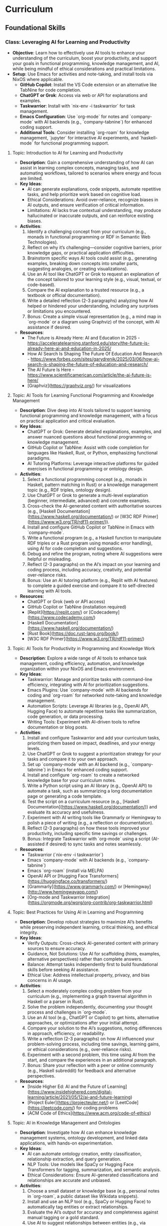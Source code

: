 * Curriculum
** Foundational Skills
*** Class: Leveraging AI for Learning and Productivity
- *Objective*: Learn how to effectively use AI tools to enhance your understanding of the curriculum, boost your productivity, and support your goals in functional programming, knowledge management, and AI, while being mindful of ethical considerations and practical limitations.
- *Setup*: Use Emacs for activities and note-taking, and install tools via NixOS where applicable.
  - **GitHub Copilot**: Install the VS Code extension or an alternative like TabNine for code completion.
  - **ChatGPT or Grok**: Access via web or API for explanations and examples.
  - **Taskwarrior**: Install with `nix-env -i taskwarrior` for task management.
  - **Emacs Configuration**: Use `org-mode` for notes and `company-mode` with AI backends (e.g., `company-tabnine`) for enhanced coding support.
  - **Additional Tools**: Consider installing `org-roam` for knowledge management, `jupyter` for interactive AI experiments, and `haskell-mode` for functional programming support.
**** Topic: Introduction to AI for Learning and Productivity
- *Description*: Gain a comprehensive understanding of how AI can assist in learning complex concepts, managing tasks, and automating workflows, tailored to scenarios where energy and focus are limited.
- *Key Ideas*:
  - AI can generate explanations, code snippets, automate repetitive tasks, and help prioritize work based on cognitive load.
  - Ethical Considerations: Avoid over-reliance, recognize biases in AI outputs, and ensure verification of critical information.
  - Limitations: AI lacks true contextual understanding, may produce hallucinated or inaccurate outputs, and can reinforce existing biases.
- *Activities*:
  1. Identify a challenging concept from your curriculum (e.g., monads in functional programming or RDF in Semantic Web Technologies).
  2. Reflect on why it’s challenging—consider cognitive barriers, prior knowledge gaps, or practical application difficulties.
  3. Brainstorm specific ways AI tools could assist (e.g., generating examples, breaking down concepts into smaller parts, suggesting analogies, or creating visualizations).
  4. Use an AI tool like ChatGPT or Grok to request an explanation of the concept tailored to your learning style (e.g., visual, textual, or code-based).
  5. Compare the AI explanation to a trusted resource (e.g., a textbook or official documentation).
  6. Write a detailed reflection (2-3 paragraphs) analyzing how AI helped or hindered your understanding, including any surprises or limitations you encountered.
  7. Bonus: Create a simple visual representation (e.g., a mind map in `org-mode` or a diagram using Graphviz) of the concept, with AI assistance if desired.
- *Resources*:
  - The Future is Already Here: AI and Education in 2025 - https://acceleratelearning.stanford.edu/story/the-future-is-already-here-ai-and-education-in-2025/
  - How AI Search Is Shaping The Future Of Education And Research - https://www.forbes.com/sites/garydrenik/2025/03/06/how-ai-search-is-shaping-the-future-of-education-and-research/
  - The AI Future Is Here - https://www.scientificamerican.com/article/the-ai-future-is-here/
  - [Graphviz](https://graphviz.org/) for visualizations

**** Topic: AI Tools for Learning Functional Programming and Knowledge Management
- *Description*: Dive deep into AI tools tailored to support learning functional programming and knowledge management, with a focus on practical application and critical evaluation.
- *Key Ideas*:
  - ChatGPT or Grok: Generate detailed explanations, examples, and answer nuanced questions about functional programming or knowledge management.
  - GitHub Copilot or TabNine: Assist with code completion for languages like Haskell, Rust, or Python, emphasizing functional paradigms.
  - AI Tutoring Platforms: Leverage interactive platforms for guided exercises in functional programming or ontology design.
- *Activities*:
  1. Select a functional programming concept (e.g., monads in Haskell, pattern matching in Rust) or a knowledge management topic (e.g., RDF triples, ontology design).
  2. Use ChatGPT or Grok to generate a multi-level explanation (beginner, intermediate, advanced) and concrete examples.
  3. Cross-check the AI-generated content with authoritative sources (e.g., [Haskell Documentation](https://www.haskell.org/documentation/) or [W3C RDF Primer](https://www.w3.org/TR/rdf11-primer/)).
  4. Install and configure GitHub Copilot or TabNine in Emacs with `company-mode`.
  5. Write a functional program (e.g., a Haskell function to manipulate RDF triples or a Rust program using monadic error handling), using AI for code completion and suggestions.
  6. Debug and refine the program, noting where AI suggestions were helpful or misleading.
  7. Reflect (2-3 paragraphs) on the AI’s impact on your learning and coding process, including accuracy, creativity, and potential over-reliance risks.
  8. Bonus: Use an AI tutoring platform (e.g., Replit with AI features) to complete a guided exercise and compare it to self-directed learning with AI tools.
- *Resources*:
  - ChatGPT or Grok (web or API access)
  - GitHub Copilot or TabNine (installation required)
  - [Replit](https://replit.com/) or [Codecademy](https://www.codecademy.com/)
  - [Haskell Documentation](https://www.haskell.org/documentation/)
  - [Rust Book](https://doc.rust-lang.org/book/)
  - [W3C RDF Primer](https://www.w3.org/TR/rdf11-primer/)

**** Topic: AI Tools for Productivity in Programming and Knowledge Work
- *Description*: Explore a wide range of AI tools to enhance task management, coding efficiency, automation, and knowledge organization within your NixOS and Emacs environment.
- *Key Ideas*:
  - Taskwarrior: Manage and prioritize tasks with command-line efficiency, integrating with AI for prioritization suggestions.
  - Emacs Plugins: Use `company-mode` with AI backends for coding and `org-roam` for networked note-taking and knowledge management.
  - Automation Scripts: Leverage AI libraries (e.g., OpenAI API, Hugging Face) to automate repetitive tasks like summarization, code generation, or data processing.
  - Writing Tools: Experiment with AI-driven tools to refine documentation or blog posts.
- *Activities*:
  1. Install and configure Taskwarrior and add your curriculum tasks, prioritizing them based on impact, deadlines, and your energy levels.
  2. Use ChatGPT or Grok to suggest a prioritization strategy for your tasks and compare it to your own approach.
  3. Set up `company-mode` with an AI backend (e.g., `company-tabnine`) in Emacs for enhanced coding support.
  4. Install and configure `org-roam` to create a networked knowledge base for your curriculum notes.
  5. Write a Python script using an AI library (e.g., OpenAI API) to automate a task, such as summarizing a long documentation page or generating a code template.
  6. Test the script on a curriculum resource (e.g., [Haskell Documentation](https://www.haskell.org/documentation/)) and evaluate its accuracy and usefulness.
  7. Experiment with AI writing tools like Grammarly or Hemingway to polish a piece of writing (e.g., a reflection or documentation).
  8. Reflect (2-3 paragraphs) on how these tools improved your productivity, including specific time savings or challenges.
  9. Bonus: Integrate Taskwarrior with `org-mode` using a script (AI-assisted if desired) to sync tasks and notes seamlessly.
- *Resources*:
  - Taskwarrior (`nix-env -i taskwarrior`)
  - Emacs `company-mode` with AI backends (e.g., `company-tabnine`)
  - Emacs `org-roam` (install via MELPA)
  - OpenAI API or [Hugging Face Transformers](https://huggingface.co/transformers/)
  - [Grammarly](https://www.grammarly.com/) or [Hemingway](http://www.hemingwayapp.com/)
  - [Org-mode and Taskwarrior Integration](https://orgmode.org/worg/org-contrib/org-taskwarrior.html)

**** Topic: Best Practices for Using AI in Learning and Programming
- *Description*: Develop robust strategies to maximize AI’s benefits while preserving independent learning, critical thinking, and ethical integrity.
- *Key Ideas*:
  - Verify Outputs: Cross-check AI-generated content with primary sources to ensure accuracy.
  - Guidance, Not Solutions: Use AI for scaffolding (hints, examples, alternative perspectives) rather than complete answers.
  - Balance: Attempt tasks independently first to build foundational skills before seeking AI assistance.
  - Ethical Use: Address intellectual property, privacy, and bias concerns in AI usage.
- *Activities*:
  1. Select a moderately complex coding problem from your curriculum (e.g., implementing a graph traversal algorithm in Haskell or a parser in Rust).
  2. Solve the problem independently, documenting your thought process and challenges in `org-mode`.
  3. Use an AI tool (e.g., ChatGPT or Copilot) to get hints, alternative approaches, or optimizations after your initial attempt.
  4. Compare your solution to the AI’s suggestions, noting differences in approach, efficiency, or readability.
  5. Write a reflection (2-3 paragraphs) on how AI influenced your problem-solving process, including time savings, learning gains, or ethical considerations (e.g., over-reliance risks).
  6. Experiment with a second problem, this time using AI from the start, and compare the experiences in an additional paragraph.
  7. Bonus: Share your reflection with a peer or online community (e.g., Haskell subreddit) for feedback and alternative perspectives.
- *Resources*:
  - [Inside Higher Ed: AI and the Future of Learning](https://www.insidehighered.com/digital-learning/article/2021/05/12/ai-and-future-learning)
  - [Project Euler](https://projecteuler.net/) or [LeetCode](https://leetcode.com/) for coding problems
  - [ACM Code of Ethics](https://www.acm.org/code-of-ethics)

**** Topic: AI in Knowledge Management and Ontologies
- *Description*: Investigate how AI can enhance knowledge management systems, ontology development, and linked data applications, with hands-on experimentation.
- *Key Ideas*:
  - AI can automate ontology creation, entity classification, relationship extraction, and query generation.
  - NLP Tools: Use models like SpaCy or Hugging Face Transformers for tagging, summarization, and semantic analysis.
  - Ethical Considerations: Ensure AI-generated classifications and relationships are accurate and unbiased.
- *Activities*:
  1. Choose a small dataset or knowledge base (e.g., personal notes in `org-roam`, a public dataset like Wikidata snippets).
  2. Install and use an NLP tool (e.g., SpaCy or Hugging Face) to automatically tag entities or extract relationships.
  3. Evaluate the AI’s output for accuracy and completeness against manual tagging or a gold standard.
  4. Use AI to suggest relationships between entities (e.g., via similarity metrics or clustering) and integrate them into your knowledge base.
  5. Write a report (2-3 pages) on how AI could enhance a knowledge management system, detailing benefits (e.g., scalability) and pitfalls (e.g., bias or errors).
  6. Experiment with generating SPARQL queries using AI for your knowledge base and test their effectiveness.
  7. Bonus: Build a small ontology using a tool like Protégé, with AI assistance for entity and relationship suggestions.
- *Resources*:
  - [SpaCy](https://spacy.io/)
  - [Hugging Face Transformers](https://huggingface.co/transformers/)
  - [Wikidata](https://www.wikidata.org/)
  - [Protégé](https://protege.stanford.edu/)
  - [W3C SPARQL Query Language](https://www.w3.org/TR/sparql11-query/)

**** Topic: Ethical AI Use in Programming and Knowledge Work
- *Description*: Explore the ethical dimensions of AI in depth, focusing on bias, intellectual property, and privacy, with actionable mitigation strategies.
- *Key Ideas*:
  - Bias in AI Models: Understand how training data biases affect outputs and downstream decisions.
  - Intellectual Property: Navigate copyright and licensing issues with AI-generated code or content.
  - Privacy: Protect sensitive data when using AI tools that process personal or proprietary information.
- *Activities*:
  1. Research a documented case of AI bias (e.g., gender bias in NLP models, racial bias in predictive policing).
  2. Write an essay (3-4 paragraphs) on the ethical implications of using AI in your domain (e.g., programming or knowledge management), citing your case study.
  3. Propose at least three concrete strategies to mitigate ethical risks (e.g., auditing AI outputs, using diverse datasets, implementing transparency).
  4. Apply one strategy to an AI tool you’ve used (e.g., audit ChatGPT’s output for bias in a specific explanation).
  5. Reflect (1-2 paragraphs) on the feasibility and impact of your mitigation strategies.
  6. Bonus: Join an online discussion (e.g., r/MachineLearning on Reddit) to debate AI ethics and gather diverse viewpoints.
- *Resources*:
  - [AI Now Institute: Bias in AI](https://ainowinstitute.org/publication/ai-now-2018-report)
  - [ACM Code of Ethics](https://www.acm.org/code-of-ethics)
  - [Ethics in AI (YouTube)](https://www.youtube.com/watch?v=QxuyfWoVV98)
  - [Reddit r/MachineLearning](https://www.reddit.com/r/MachineLearning/)

**** Topic: Hands-On Project: Building an AI-Assisted Knowledge Base
- *Description*: Synthesize your learning by creating a functional, AI-assisted knowledge base, integrating programming, knowledge management, and AI tools.
- *Key Ideas*:
  - Design and implement a knowledge base with AI assistance for structure, content generation, and querying.
  - Choose a domain of personal or professional interest (e.g., programming notes, a hobby, or a research topic).
  - Critically evaluate AI’s role throughout the project.
- *Activities*:
  1. Define the scope and purpose of your knowledge base (e.g., a system for tracking programming concepts with tags and relationships).
  2. Use AI tools (e.g., ChatGPT) to design the data model (entities, relationships, metadata).
  3. Implement the knowledge base using a functional language (e.g., Haskell) or Python, leveraging AI for code completion and debugging.
  4. Populate it with data, using AI to generate sample entries, summarize content, or auto-tag items.
  5. Write queries (e.g., SPARQL, SQL, or custom functions) to retrieve information, optimizing them with AI if applicable.
  6. Create a visualization (e.g., a graph using Graphviz or a web interface with Flask) to explore the knowledge base.
  7. Write a detailed project report (3-4 pages) covering:
     - Design and implementation details.
     - How AI tools were integrated and their specific contributions.
     - Challenges encountered and solutions devised.
     - Lessons learned and potential future enhancements.
  8. Bonus: Publish your project on GitHub or a blog, soliciting feedback from peers or mentors to refine it further.
- *Resources*:
  - Your existing AI tools (ChatGPT, GitHub Copilot, etc.)
  - [Learn You a Haskell](http://learnyouahaskell.com/) or [Python Documentation](https://docs.python.org/3/)
  - [org-roam](https://www.orgroam.com/) or [Neo4j](https://neo4j.com/)
  - [Graphviz](https://graphviz.org/) or [Flask](https://flask.palletsprojects.com/)
*** Class: Functional Programming for Algorithms and Knowledge Management
- *Objective*: Master functional programming principles, algorithms, and design patterns with a focus on immutability, recursion, and higher-order abstractions, applied to knowledge management and AI.
- *Setup*:
  - **Environment**: Use Emacs for coding and note-taking, with tools managed via NixOS.
  - **Languages**: Haskell as the primary language, with optional comparisons to Python or Rust.
  - **Tools**:
    - Install Haskell: `nix-env -i ghc`
    - Configure Emacs with `haskell-mode`, `intero` (or `dante`), and `company-mode`.
    - Optional: Install `stack` or `cabal` for project management, and `criterion` for benchmarking.

**** Topic: Introduction to Functional Programming Principles
- *Description*: Establish foundational functional programming concepts for knowledge management.
- *Key Ideas*:
  - Pure functions for predictable transformations.
  - Immutability for consistent knowledge bases.
  - Composability for modular system design.
- *Activities*:
  1. Read "Learn You a Haskell" Chapters 1-3.
  2. Implement a simple knowledge base (e.g., entities and relationships as data types).
  3. Write pure functions to add and retrieve facts.
  4. Reflect (2-3 paragraphs) on functional vs. imperative approaches.
- *Resources*:
  - ["Learn You a Haskell" Chapters 1-3](http://learnyouahaskell.com/chapters)

**** Topic: Recursion in Functional Programming
- *Description*: Learn recursion for traversing data structures and sequencing computations.
- *Key Ideas*:
  - Recursion as a loop replacement.
  - Tail recursion for performance.
  - Recursive patterns in algorithms and abstractions.
- *Activities*:
  1. Read "Learn You a Haskell" Chapter 5.
  2. Implement recursive traversals (e.g., DFS on a graph, tree traversals).
  3. Optimize a recursive function (e.g., Fibonacci) with tail recursion.
  4. Reflect (2-3 paragraphs) on recursion’s role in functional programming.
- *Resources*:
  - ["Learn You a Haskell" Chapter 5](http://learnyouahaskell.com/recursion)

**** Topic: Immutable Data Structures and Manipulation
- *Description*: Design and manipulate immutable data structures using functional techniques.
- *Key Ideas*:
  - Functional data structures (trees, graphs).
  - Lenses for elegant updates.
- *Activities*:
  1. Read "Pearls of Functional Algorithm Design" Chapters 4-5.
  2. Install `lens` package: `nix-env -iA nixpkgs.haskellPackages.lens`.
  3. Implement a trie for terms and a graph for relationships.
  4. Use lenses to update nested fields.
  5. Reflect (2-3 paragraphs) on immutability trade-offs.
- *Resources*:
  - ["Pearls of Functional Algorithm Design" Chapters 4-5](https://www.cambridge.org/core/books/pearls-of-functional-algorithm-design/)
  - [Lenses in Haskell](https://hackage.haskell.org/package/lens-tutorial)

**** Topic: Higher-Order Functions and Functional Abstractions
- *Description*: Process and transform data using higher-order functions and abstractions.
- *Key Ideas*:
  - Higher-order functions (`map`, `filter`, `fold`).
  - Functors and applicatives for structured transformations.
- *Activities*:
  1. Read "Learn You a Haskell" Chapters 6 and 11.
  2. Implement a pipeline with `map` and `filter` for data processing.
  3. Use applicatives to combine data transformations.
  4. Reflect (2-3 paragraphs) on abstraction benefits.
- *Resources*:
  - ["Learn You a Haskell" Chapter 6](http://learnyouahaskell.com/higher-order-functions)
  - ["Learn You a Haskell" Chapter 11](http://learnyouahaskell.com/functors-applicative-functors-and-monoids)

**** Topic: Algorithmic Techniques in Functional Programming
- *Description*: Apply functional algorithms for common computational tasks.
- *Key Ideas*:
  - Sorting (merge sort), searching (binary search).
  - Graph algorithms (DFS, BFS).
  - Dynamic programming with memoization.
- *Activities*:
  1. Read "Pearls of Functional Algorithm Design" Chapters 6-9.
  2. Implement merge sort and binary search.
  3. Use DFS or BFS on a graph.
  4. Apply memoization to a recursive algorithm.
  5. Reflect (2-3 paragraphs) on functional algorithm design.
- *Resources*:
  - ["Pearls of Functional Algorithm Design" Chapters 6-9](https://www.cambridge.org/core/books/pearls-of-functional-algorithm-design/)

**** Topic: Functional Design Patterns and Abstractions
- *Description*: Use patterns like monoids and type classes for modular systems.
- *Key Ideas*:
  - Monoids and foldables for aggregation.
  - Type classes for polymorphism.
- *Activities*:
  1. Read "Learn You a Haskell" Chapters 8 and 11.
  2. Implement monoids for data aggregation.
  3. Define a type class for entity serialization.
  4. Reflect (2-3 paragraphs) on type class utility.
- *Resources*:
  - ["Learn You a Haskell" Chapter 8](http://learnyouahaskell.com/making-our-own-types-and-typeclasses)
  - ["Learn You a Haskell" Chapter 11](http://learnyouahaskell.com/functors-applicative-functors-and-monoids)

**** Topic: Declarative Querying and Domain-Specific Languages (DSLs)
- *Description*: Build declarative query systems and DSLs for knowledge bases.
- *Key Ideas*:
  - Declarative querying for abstraction.
  - DSLs for domain-tailored syntax.
- *Activities*:
  1. Read "Learn You a Haskell" Chapters 9 and 10.
  2. Design a DSL for querying entities.
  3. Implement the DSL with functional constructs.
  4. Reflect (2-3 paragraphs) on declarative systems.
- *Resources*:
  - ["Learn You a Haskell" Chapters 9-10](http://learnyouahaskell.com/input-and-output)
*** Class: Tools and Practices
- *Objective*: Master a comprehensive set of tools and practices to enhance your programming workflow, focusing on version control, environment management, productivity, automation, and security. This class is customized for your NixOS and Emacs setup, supporting your interests in functional programming, knowledge management, and AI, while preparing you for professional re-entry.
- *Setup*:
  - **Core Tools**:
    - **Git**: Install via `nix-env -i git` for version control.
    - **Nix**: Pre-installed on NixOS for environment management.
    - **Emacs**: Ensure `magit`, `org-mode`, `org-roam`, `company-mode`, and `lsp-mode` are configured for coding and productivity.
  - **Optional Tools**:
    - **Taskwarrior**: `nix-env -i taskwarrior` for additional task management.
    - **AI Tools**: GitHub Copilot or TabNine (install via Emacs packages) for AI-assisted coding.
    - **GPG**: `nix-env -i gnupg` for security practices.

**** Topic: Version Control with Git
- *Description*: Master Git for version control, focusing on advanced techniques and integration with Emacs to manage projects and collaborate effectively.
- *Key Ideas*:
  - Git’s branching model for feature development and experimentation.
  - Rebasing vs. merging: choosing the right approach for clean histories.
  - Git hooks for automation (e.g., linting, testing).
  - Using Magit in Emacs for a seamless Git experience.
- *Activities*:
  1. Set up a Git repository for a small project (e.g., a knowledge base).
  2. Create feature branches for different tasks or experiments.
  3. Practice rebasing and merging branches to maintain a clean history.
  4. Write a `pre-commit` Git hook to enforce commit message standards.
  5. Use Magit in Emacs to stage, commit, and push changes.
  6. Reflect (2-3 paragraphs) on how Git improves your workflow.
  7. **Bonus**: Version control your `org-roam` notes with Git.
- *Resources*:
  - [Pro Git Book](https://git-scm.com/book/en/v2)
  - [Magit User Manual](https://magit.vc/manual/magit/)
  - [Git Hooks Documentation](https://git-scm.com/book/en/v2/Customizing-Git-Git-Hooks)

**** Topic: Environment Management with Nix
- *Description*: Learn to create reproducible development environments using Nix, tailored for functional programming and AI projects.
- *Key Ideas*:
  - Writing Nix expressions for packages and dependencies.
  - Using `nix-shell` for isolated, temporary environments.
  - Managing Haskell or Python projects with Nix.
- *Activities*:
  1. Write a Nix expression to install a specific Haskell version.
  2. Create a `default.nix` file for a Haskell project with dependencies.
  3. Use `nix-shell` to build and test the project.
  4. Pin package versions for reproducibility.
  5. Set up a Nix environment for a Python AI project (e.g., with TensorFlow).
  6. Reflect (2-3 paragraphs) on Nix vs. other tools like virtualenv.
  7. **Bonus**: Create a multi-language environment (e.g., Haskell + Python).
- *Resources*:
  - [Nix Pills](https://nixos.org/guides/nix-pills/)
  - [Haskell Development with Nix](https://nixos.wiki/wiki/Haskell)
  - [NixOS Manual](https://nixos.org/manual/nix/stable/)

**** Topic: Emacs as a Productivity Hub
- *Description*: Customize Emacs to become a powerful tool for coding, task management, and knowledge organization.
- *Key Ideas*:
  - Org-mode for tasks, notes, and agenda views.
  - Magit for Git integration.
  - LSP (Language Server Protocol) for code intelligence.
- *Activities*:
  1. Set up Org-mode with a TODO list for this class.
  2. Use Org-agenda to manage tasks with deadlines.
  3. Configure Magit for Git operations in Emacs.
  4. Install LSP for Haskell or Python (e.g., autocompletion, go-to-definition).
  5. Write a small program using LSP features.
  6. Reflect (2-3 paragraphs) on Emacs vs. other editors.
  7. **Bonus**: Link Org-mode with `org-roam` for networked notes.
- *Resources*:
  - [Org-mode Manual](https://orgmode.org/manual/)
  - [Magit User Manual](https://magit.vc/manual/magit/)
  - [LSP Mode for Emacs](https://emacs-lsp.github.io/lsp-mode/)

**** Topic: Knowledge Management with Org-roam
- *Description*: Build a personal knowledge base with Org-roam, linking notes and visualizing connections.
- *Key Ideas*:
  - Creating and linking notes with backlinks.
  - Visualizing your knowledge graph.
  - Integrating with Org-agenda for task-related notes.
- *Activities*:
  1. Install and set up Org-roam in Emacs.
  2. Create notes for key concepts (e.g., "Functional Programming").
  3. Link related notes and explore backlinks.
  4. Visualize your knowledge graph with Org-roam’s tools.
  5. Integrate with Org-agenda for task management.
  6. Reflect (2-3 paragraphs) on how Org-roam aids learning.
  7. **Bonus**: Document a project with Org-roam notes.
- *Resources*:
  - [Org-roam User Manual](https://www.orgroam.com/manual.html)
  - [Org-roam Graph Visualization](https://www.orgroam.com/manual.html#Graphing)

**** Topic: Automation and Scripting
- *Description*: Automate repetitive tasks using shell scripts, Python, or Haskell to streamline your workflow.
- *Key Ideas*:
  - Shell scripts for system tasks.
  - Python for data processing or APIs.
  - Haskell for complex automation.
- *Activities*:
  1. Write a shell script to back up your Emacs config.
  2. Create a Python script to fetch API data (e.g., weather).
  3. Use Haskell to process a CSV file.
  4. Schedule scripts with cron or systemd timers.
  5. Reflect (2-3 paragraphs) on automation’s impact.
  6. **Bonus**: Automate a knowledge base task (e.g., tagging).
- *Resources*:
  - [Bash Scripting Guide](https://www.gnu.org/software/bash/manual/bash.html)
  - [Automate the Boring Stuff with Python](https://automatetheboringstuff.com/)
  - [Haskell IO](https://wiki.haskell.org/IO)

**** Topic: Best Practices for Functional Programming
- *Description*: Master functional programming best practices, focusing on immutability and pure functions.
- *Key Ideas*:
  - Pure functions for predictability.
  - Immutable data structures for safety.
  - Higher-order functions for abstraction.
- *Activities*:
  1. Refactor an imperative function into a pure one.
  2. Use immutable structures in Haskell or Rust.
  3. Write higher-order functions for abstraction.
  4. Compare functional vs. imperative code.
  5. Reflect (2-3 paragraphs) on code quality benefits.
  6. **Bonus**: Apply to an AI task (e.g., data pipeline).
- *Resources*:
  - [Functional Programming Principles](https://www.coursera.org/learn/progfun1)
  - [Haskell Best Practices](https://wiki.haskell.org/Best_practices)

**** Topic: Testing and Debugging
- *Description*: Learn testing and debugging techniques to ensure code reliability.
- *Key Ideas*:
  - Unit testing with HUnit or pytest.
  - Property-based testing with QuickCheck.
  - Debugging with gdb, pdb, or Haskell tools.
- *Activities*:
  1. Write unit tests for a module.
  2. Use QuickCheck for property testing.
  3. Debug a program with gdb or pdb.
  4. Use Haskell’s `Debug.Trace` for logging.
  5. Reflect (2-3 paragraphs) on reliability gains.
  6. **Bonus**: Test a functional data structure.
- *Resources*:
  - [HUnit](https://hackage.haskell.org/package/HUnit)
  - [QuickCheck](https://hackage.haskell.org/package/QuickCheck)
  - [pdb Documentation](https://docs.python.org/3/library/pdb.html)

**** Topic: AI-Assisted Coding
- *Description*: Explore AI tools to enhance coding efficiency and debugging.
- *Key Ideas*:
  - Code completion with Copilot or TabNine.
  - AI-driven debugging and code review.
- *Activities*:
  1. Install Copilot or TabNine in Emacs.
  2. Write a program with AI assistance.
  3. Debug code with an AI tool.
  4. Review a snippet with an AI tool (e.g., DeepCode).
  5. Reflect (2-3 paragraphs) on AI’s pros and cons.
  6. **Bonus**: Generate tests or docs with AI.
- *Resources*:
  - [GitHub Copilot](https://copilot.github.com/)
  - [TabNine](https://www.tabnine.com/)
  - [DeepCode](https://www.deepcode.ai/)

**** Topic: Project Management and Collaboration
- *Description*: Learn workflows for managing projects and collaborating.
- *Key Ideas*:
  - Task tracking with GitHub Projects or Org-mode.
  - Pull requests and code reviews.
  - Clear documentation and commits.
- *Activities*:
  1. Set up a GitHub Project board.
  2. Practice pull requests and reviews.
  3. Write a README in Org-mode.
  4. Use conventional commit messages.
  5. Reflect (2-3 paragraphs) on collaboration benefits.
  6. **Bonus**: Contribute to an open-source project.
- *Resources*:
  - [GitHub Projects](https://docs.github.com/en/issues/planning-and-tracking-with-projects)
  - [Conventional Commits](https://www.conventionalcommits.org/en/v1.0.0/)

**** Topic: Security Basics
- *Description*: Understand fundamental security practices for coding and systems.
- *Key Ideas*:
  - Secure coding (e.g., input validation).
  - HTTPS for secure communication.
  - Managing secrets with GPG.
- *Activities*:
  1. Review OWASP Top 10 risks.
  2. Set up HTTPS with Let’s Encrypt.
  3. Encrypt a file with GPG.
  4. Store API keys securely.
  5. Reflect (2-3 paragraphs) on security’s importance.
  6. **Bonus**: Add authentication to a web app.
- *Resources*:
  - [OWASP Top Ten](https://owasp.org/www-project-top-ten/)
  - [Let’s Encrypt](https://letsencrypt.org/)
  - [GPG Documentation](https://www.gnupg.org/documentation/)

*** Class: Relational Databases and SQL
- *Objective*: Master relational databases and SQL to manage, query, and integrate structured data for knowledge management and AI applications. This class covers foundational concepts, advanced querying, database design, and programmatic integration, tailored to a NixOS and Emacs workflow.
- *Setup*:
  - **Database Tools**: Install PostgreSQL (`nix-env -i postgresql`) or SQLite (`nix-env -i sqlite`) for database management.
  - **Emacs Configuration**: Enable `sql-mode` for writing queries, `org-mode` for notes, and `magit` for version control.
  - **Programming Libraries**: Install `psycopg2` for Python (`nix-env -i python3Packages.psycopg2`) or `HDBC` for Haskell (`cabal install HDBC HDBC-postgresql`).

**** Topic: Introduction to Relational Databases
- *Description*: Learn the relational model, including tables, keys, and relationships, with a focus on structuring data for knowledge management systems.
- *Key Ideas*:
  - Tables represent entities (e.g., `Notes`, `Tags`), with rows as instances and columns as attributes.
  - Primary keys uniquely identify rows; foreign keys link tables.
  - Relationships (one-to-many, many-to-many) model real-world connections.
- *Activities*:
  1. Read the PostgreSQL "Getting Started" guide and SQLZoo’s tutorial on tables.
  2. Design a schema for a note-taking app with tables: `Notes`, `Tags`, and `NoteTags` (for many-to-many relationships).
  3. Define keys: `note_id` (primary key), `tag_id` (primary key), and foreign keys in `NoteTags`.
  4. Document your schema in `org-mode` using tables or plain text.
  5. Reflect (2-3 paragraphs) on how relational databases support knowledge organization.
  6. **Bonus**: Explore how to represent a simple ontology (e.g., concepts and sub-concepts) in tables.
- *Resources*:
  - [PostgreSQL Documentation: Getting Started](https://www.postgresql.org/docs/current/tutorial-start.html)
  - [SQLZoo: Tables and Keys](https://sqlzoo.net/wiki/SQL_Tutorial)
  - [Relational Model Basics](https://www.tutorialspoint.com/dbms/relational_data_model.htm)

**** Topic: SQL Basics: CRUD Operations
- *Description*: Gain proficiency in Create, Read, Update, and Delete (CRUD) operations to manage data in relational databases.
- *Key Ideas*:
  - `INSERT` adds data, `SELECT` retrieves it, `UPDATE` modifies it, `DELETE` removes it.
  - Use `WHERE`, `ORDER BY`, and `LIMIT` to refine queries.
- *Activities*:
  1. Create a PostgreSQL or SQLite database with your note-taking schema.
  2. Write SQL queries to:
     - Insert 5 notes and 10 tag associations.
     - Select all notes with a specific tag.
     - Update a note’s title.
     - Delete a tag and its associations.
  3. Run queries in Emacs using `sql-mode`.
  4. Reflect (2-3 paragraphs) on how CRUD operations enable dynamic knowledge bases.
  5. **Bonus**: Script a batch insert of notes from a text file.
- *Resources*:
  - [W3Schools SQL Tutorial](https://www.w3schools.com/sql/)
  - [SQLite Documentation](https://www.sqlite.org/docs.html)
  - [PostgreSQL SQL Commands](https://www.postgresql.org/docs/current/sql-commands.html)

**** Topic: Advanced Querying: Joins, Subqueries, and Aggregates
- *Description*: Master complex SQL queries using joins, subqueries, and aggregates, applied to knowledge management scenarios.
- *Key Ideas*:
  - Joins (`INNER`, `LEFT`, etc.) combine data across tables.
  - Subqueries filter or compute within a query.
  - Aggregates (`COUNT`, `AVG`, `SUM`) summarize data.
- *Activities*:
  1. Read "SQL Joins Explained" and PostgreSQL’s query guide.
  2. Write queries to:
     - Join `Notes` and `Tags` via `NoteTags` to list tagged notes.
     - Use a subquery to find notes with more than 2 tags.
     - Count tags per note using `GROUP BY`.
  3. Test query performance with and without indexes.
  4. Reflect (2-3 paragraphs) on extracting insights from structured data.
  5. **Bonus**: Query the most common tag across notes.
- *Resources*:
  - [SQL Joins Explained](https://www.sql-join.com/)
  - [PostgreSQL Queries](https://www.postgresql.org/docs/current/queries.html)
  - [SQLBolt: Joins and Aggregates](https://sqlbolt.com/)

**** Topic: Database Design for Knowledge Management
- *Description*: Design efficient, normalized schemas for knowledge systems, optimizing for querying and maintenance.
- *Key Ideas*:
  - Normalization (1NF to 3NF) reduces redundancy.
  - Indexes speed up queries.
  - Denormalization boosts performance for specific use cases.
- *Activities*:
  1. Read "Database Normalization Explained" and PostgreSQL’s indexing docs.
  2. Normalize a denormalized table (e.g., notes with tags in one column).
  3. Add indexes on `note_id` and `tag_name`.
  4. Denormalize by adding a `tag_count` column and compare query times.
  5. Reflect (2-3 paragraphs) on normalization vs. performance trade-offs.
  6. **Bonus**: Research B-trees vs. hash indexes.
- *Resources*:
  - [Database Normalization Explained](https://www.essentialsql.com/get-ready-to-learn-sql-database-normalization-explained-in-simple-english/)
  - [PostgreSQL Indexes](https://www.postgresql.org/docs/current/indexes.html)
  - [Database Design Basics](https://www.vertabelo.com/blog/database-design-101/)

**** Topic: Transactions and Concurrency in Collaborative Systems
- *Description*: Learn transactions and concurrency to ensure data consistency in multi-user knowledge bases.
- *Key Ideas*:
  - Transactions ensure ACID properties (Atomicity, Consistency, Isolation, Durability).
  - Concurrency controls (locks, isolation levels) manage simultaneous access.
- *Activities*:
  1. Read PostgreSQL’s transaction guide.
  2. Write a transaction to insert a note and tags atomically.
  3. Simulate two users updating a note; test `SERIALIZABLE` isolation.
  4. Reflect (2-3 paragraphs) on maintaining integrity in collaborative tools.
  5. **Bonus**: Add a `version` column for optimistic concurrency.
- *Resources*:
  - [PostgreSQL Transactions](https://www.postgresql.org/docs/current/tutorial-transactions.html)
  - [Concurrency Control](https://en.wikipedia.org/wiki/Concurrency_control)
  - [SQLite Transactions](https://www.sqlite.org/lang_transaction.html)

**** Topic: Integrating SQL with Programming Languages
- *Description*: Connect databases to Python or Haskell for building knowledge-driven applications.
- *Key Ideas*:
  - Libraries like `psycopg2` (Python) and `HDBC` (Haskell) enable SQL integration.
  - ORMs (e.g., SQLAlchemy) abstract database operations.
- *Activities*:
  1. Install `psycopg2` or `HDBC`.
  2. Write a Python script to:
     - Connect to your database.
     - Insert a note and tags.
     - Query and display notes by tag.
  3. Optionally, replicate in Haskell.
  4. Reflect (2-3 paragraphs) on programming with databases for AI.
  5. **Bonus**: Use SQLAlchemy to map your schema.
- *Resources*:
  - [Psycopg2 Docs](https://www.psycopg.org/docs/)
  - [HDBC Docs](https://hackage.haskell.org/package/HDBC)
  - [SQLAlchemy Tutorial](https://docs.sqlalchemy.org/en/14/tutorial/)

**** Topic: SQL for Knowledge Management and Ontologies
- *Description*: Use SQL to model and query ontologies or RDF-like data in relational databases.
- *Key Ideas*:
  - Triple tables (subject, predicate, object) store graph-like data.
  - Recursive queries traverse hierarchies.
- *Activities*:
  1. Read about RDB to RDF mapping.
  2. Create a triple table for an ontology (e.g., concepts, relationships).
  3. Query:
     - All subjects with a specific predicate.
     - Hierarchy with a recursive CTE.
  4. Reflect (2-3 paragraphs) on relational vs. graph databases.
  5. **Bonus**: Import a small RDF dataset.
- *Resources*:
  - [W3C RDB to RDF](https://www.w3.org/TR/rdb-direct-mapping/)
  - [PostgreSQL Recursive Queries](https://www.postgresql.org/docs/current/queries-with.html)
  - [Ontology Basics](https://www.ontotext.com/knowledgehub/fundamentals/what-is-an-ontology/)

*** Class: Designing Domain-Specific Languages (DSLs)
- *Objective*: Learn the principles and techniques of designing and implementing your own Domain-Specific Language (DSL), with a focus on functional programming and practical applications.
- *Target Audience*: Programmers interested in language design, functional programming, and creating tailored solutions for specific domains, using NixOS and Emacs.
- *Structure*: 7 topics, each building on the previous one, with descriptions, key ideas, hands-on activities, and curated resources.
**** Setup Instructions
- *Tools* (Install via NixOS):
  - *Haskell*: Install with `nix-env -i ghc` (ideal for DSL design due to its strong type system and parser libraries).
  - *Racket*: Optional, install with `nix-env -i racket` for exploring alternative approaches.
- *Emacs Configuration*:
  - Install `haskell-mode` for syntax highlighting and Haskell development.
  - Optional: Install `racket-mode` if using Racket.
  - Use `org-mode` for organizing notes and code snippets.

**** Topic 1: Introduction to Domain-Specific Languages (DSLs)
- *Description*: Understand what DSLs are, their benefits, and examples in various domains.
- *Key Ideas*:
  - DSLs are specialized languages tailored to specific problem domains.
  - Benefits include increased productivity, readability, and fewer errors.
  - Examples: SQL (databases), LaTeX (documents), GraphQL (APIs).
- *Activities*:
  1. Read [Martin Fowler’s article on DSLs](https://martinfowler.com/bliki/DomainSpecificLanguage.html).
  2. Explore examples like SQL, LaTeX, or GraphQL online.
  3. Write a short reflection (2-3 paragraphs): How could a DSL help your projects?
- *Resources*:
  - [Martin Fowler on DSLs](https://martinfowler.com/bliki/DomainSpecificLanguage.html)
  - [DSLs in Action by Debasish Ghosh](https://www.manning.com/books/dsls-in-action)

**** Topic 2: Language Design Principles
- *Description*: Learn the core principles of designing a programming language.
- *Key Ideas*:
  - Syntax: structure of language statements.
  - Semantics: meaning behind statements.
  - Pragmatics: usability and user experience.
  - Balancing simplicity and expressiveness.
- *Activities*:
  1. Read [Chapter 1 of "Programming Language Pragmatics"](https://www.cs.rochester.edu/~scott/pragmatics/).
  2. Analyze the syntax/semantics of a simple language (e.g., arithmetic).
  3. Sketch a basic syntax for your own DSL idea.
- *Resources*:
  - [Programming Language Pragmatics](https://www.cs.rochester.edu/~scott/pragmatics/)
  - [Language Design Principles](https://www.cs.cmu.edu/~rwh/courses/ppl/)

**** Topic 3: Syntax and Parsing
- *Description*: Define your language’s syntax and build a parser.
- *Key Ideas*:
  - Use context-free grammars to specify syntax.
  - Parsing techniques: recursive descent, parser combinators.
  - Tools like Parsec (Haskell) for parsing.
- *Activities*:
  1. Read [Parsec Tutorial](https://wiki.haskell.org/Parsec).
  2. Write a Haskell parser for simple arithmetic expressions.
  3. Extend it to parse a command from your DSL (e.g., `add 2 3`).
- *Resources*:
  - [Parsec Documentation](https://hackage.haskell.org/package/parsec)
  - [Write Yourself a Scheme in 48 Hours](https://en.wikibooks.org/wiki/Write_Yourself_a_Scheme_in_48_Hours)

**** Topic 4: Semantics and Interpretation
- *Description*: Define your language’s meaning and create an interpreter.
- *Key Ideas*:
  - Operational semantics: step-by-step execution.
  - Interpreters run DSL code directly.
  - Mapping syntax to behavior.
- *Activities*:
  1. Read [Chapter 2 of "Essentials of Programming Languages"](https://www.cs.indiana.edu/eopl/).
  2. Build a Haskell interpreter for your arithmetic parser.
  3. Add interpretation for one DSL command (e.g., evaluate `add 2 3`).
- *Resources*:
  - [Essentials of Programming Languages](https://www.cs.indiana.edu/eopl/)
  - [Interpreter Pattern](https://en.wikipedia.org/wiki/Interpreter_pattern)

**** Topic 5: Type Systems for DSLs
- *Description*: Explore type systems and add typing to your DSL.
- *Key Ideas*:
  - Static vs. dynamic typing.
  - Type checking ensures correctness.
  - Designing domain-specific types.
- *Activities*:
  1. Read [Type Systems for Programming Languages](https://www.cs.cmu.edu/~rwh/courses/typesys/).
  2. Add type checking to your interpreter (e.g., reject `add "a" 3`).
  3. Experiment with Haskell types for your DSL.
- *Resources*:
  - [Types and Programming Languages by Benjamin Pierce](https://www.cis.upenn.edu/~bcpierce/tapl/)
  - [Haskell Type System](https://wiki.haskell.org/Type)

**** Topic 6: DSLs in Functional Programming
- *Description*: Use functional programming (Haskell) to design DSLs.
- *Key Ideas*:
  - Embedded DSLs (eDSLs) leverage host language features.
  - Monads/applicatives model DSL behavior.
  - Functional techniques simplify implementation.
- *Activities*:
  1. Read [Embedded DSLs in Haskell](https://wiki.haskell.org/Embedded_domain_specific_languages).
  2. Refactor your DSL into an eDSL using Haskell monads.
  3. Compare standalone vs. embedded approaches.
- *Resources*:
  - [Haskell eDSLs](https://wiki.haskell.org/Embedded_domain_specific_languages)
  - [Monadic Parsing in Haskell](https://www.cs.nott.ac.uk/~pszgmh/monparsing.pdf)

**** Topic 7: Practical DSL Design
- *Description*: Design and implement a DSL for a domain of your choice.
- *Key Ideas*:
  - Define domain requirements (e.g., knowledge management, AI).
  - Iterate on syntax and semantics.
  - Test with real-world examples.
- *Activities*:
  1. Pick a domain (e.g., querying a knowledge graph).
  2. Design syntax/semantics for key operations.
  3. Implement the DSL (interpreter or eDSL).
  4. Write 3-5 sample programs in your DSL.
  5. Reflect (2-3 paragraphs): What worked? What could improve?
- *Resources*:
  - [DSLs for Knowledge Management](https://arxiv.org/abs/2001.03731)
  - [Haskell DSL Examples](https://github.com/jaspervdj/hakyll-examples)
** Language-Specific Learning
*** Class: Python
- *Objective*: Master Python for functional programming, knowledge management, and AI applications. This class covers fundamentals, functional techniques, testing, debugging, performance optimization, databases, web development, and machine learning, culminating in a capstone project that integrates these skills into an AI-powered knowledge management system.
- *Setup*:
  - **Tools**: Install via NixOS:
    - Python: `nix-env -i python3`
    - Pip: `nix-env -i python3Packages.pip`
    - Virtualenv: `nix-env -i python3Packages.virtualenv`
  - **Emacs Configuration**: Use `python-mode`, `company-mode` for autocompletion, and `flycheck` for linting.
  - **Optional**: Install `jupyter` (`nix-env -i jupyter`) for interactive notebooks.

**** Topic: Python Basics
- *Description*: Build a solid foundation in Python by learning its syntax, data types, control structures, and functions.
- *Key Ideas*:
  - Variables, data types (lists, tuples, dictionaries), and operators.
  - Control flow (if statements, loops).
  - Functions, scope, and recursion.
- *Activities*:
  1. Read the Python official tutorial (sections 1-5).
  2. Write a program to calculate factorials using both loops and recursion.
  3. Create a simple note-taking CLI app with functions to add, list, and delete notes.
  4. Reflect (2-3 paragraphs) on Python’s readability and ease of use compared to other languages you know.
  5. **Bonus**: Implement a simple calculator with user input handling.
- *Resources*:
  - [Python Official Tutorial](https://docs.python.org/3/tutorial/)
  - [Codecademy Python Course](https://www.codecademy.com/learn/learn-python-3)
  - [Real Python: Python Basics](https://realpython.com/python-basics/)

**** Topic: Functional Programming in Python
- *Description*: Explore functional programming paradigms in Python, focusing on immutability, pure functions, and higher-order functions.
- *Key Ideas*:
  - Lambda functions, `map`, `filter`, and `reduce`.
  - List comprehensions and generator expressions.
  - Immutability using tuples and frozen sets.
- *Activities*:
  1. Read "Functional Python Programming" by Steven Lott (Chapters 1-3).
  2. Refactor an imperative list-processing function to use `map` and `filter`.
  3. Implement a pure function to process a dataset (e.g., filter notes by tag).
  4. Use list comprehensions for concise data transformations.
  5. Reflect (2-3 paragraphs) on functional vs. imperative programming styles in Python.
  6. **Bonus**: Use `functools` and `itertools` for advanced functional operations.
- *Resources*:
  - ["Functional Python Programming" by Steven Lott](https://www.packtpub.com/product/functional-python-programming/9781788627061)
  - [Python Functional Programming HOWTO](https://docs.python.org/3/howto/functional.html)
  - [Real Python: Functional Programming](https://realpython.com/python-functional-programming/)

**** Topic: Testing and Debugging
- *Description*: Learn to ensure code reliability through unit testing and effective debugging techniques.
- *Key Ideas*:
  - Unit testing with `pytest`.
  - Debugging with `pdb` and logging.
  - Test-driven development (TDD) basics.
- *Activities*:
  1. Install `pytest` (`nix-env -i python3Packages.pytest`).
  2. Write unit tests for your note-taking app (e.g., test adding and deleting notes).
  3. Use `pdb` to debug a provided buggy program.
  4. Implement logging to trace function calls in your app.
  5. Reflect (2-3 paragraphs) on how testing impacts code quality.
  6. **Bonus**: Write tests before code (TDD) for a new feature in your app.
- *Resources*:
  - [Pytest Documentation](https://docs.pytest.org/en/stable/)
  - [Python Debugging with pdb](https://realpython.com/python-debugging-pdb/)
  - [Logging in Python](https://docs.python.org/3/howto/logging.html)

**** Topic: Performance Optimization
- *Description*: Profile and optimize Python code to improve runtime efficiency.
- *Key Ideas*:
  - Profiling with `cProfile` and `timeit`.
  - Optimizing loops, data structures, and algorithms.
  - Using memoization and caching techniques.
- *Activities*:
  1. Profile a slow function (e.g., a naive Fibonacci calculator).
  2. Optimize it using memoization or a better algorithm.
  3. Use `timeit` to measure performance improvements.
  4. Reflect (2-3 paragraphs) on the trade-offs between readability and performance.
  5. **Bonus**: Optimize a data processing pipeline for a large dataset.
- *Resources*:
  - [Python Profiling](https://docs.python.org/3/library/profile.html)
  - [Real Python: Profiling](https://realpython.com/python-profiling/)
  - [Memoization in Python](https://www.python-course.eu/python3_memoization.php)

**** Topic: Working with Databases
- *Description*: Integrate Python with relational databases to manage and query structured data.
- *Key Ideas*:
  - SQL basics and CRUD operations (Create, Read, Update, Delete).
  - Using `sqlite3` or `SQLAlchemy` for database interactions.
  - Object-Relational Mapping (ORM) concepts.
- *Activities*:
  1. Install `sqlite3` or `SQLAlchemy` (`nix-env -i python3Packages.sqlalchemy`).
  2. Create a SQLite database for your note-taking app.
  3. Write Python functions to insert, retrieve, and update notes in the database.
  4. Use `SQLAlchemy` to map your schema and perform queries.
  5. Reflect (2-3 paragraphs) on how databases enhance knowledge management.
  6. **Bonus**: Implement a tagging system with many-to-many relationships.
- *Resources*:
  - [SQLite Python Tutorial](https://www.sqlitetutorial.net/sqlite-python/)
  - [SQLAlchemy Documentation](https://docs.sqlalchemy.org/en/14/)
  - [Real Python: SQLAlchemy ORM](https://realpython.com/python-sqlalchemy-database-tutorial/)

**** Topic: Introduction to Machine Learning
- *Description*: Dive into machine learning with Python using the scikit-learn library.
- *Key Ideas*:
  - Supervised vs. unsupervised learning.
  - Data preprocessing and model evaluation.
  - Basic algorithms (e.g., linear regression, k-means clustering).
- *Activities*:
  1. Install `scikit-learn` (`nix-env -i python3Packages.scikit-learn`).
  2. Follow the scikit-learn getting started guide.
  3. Train a linear regression model on a dataset (e.g., predicting note popularity based on length).
  4. Use k-means to cluster notes by content or tags.
  5. Reflect (2-3 paragraphs) on potential AI applications in knowledge management.
  6. **Bonus**: Experiment with a classification model (e.g., spam detection for notes).
- *Resources*:
  - [Scikit-learn Getting Started](https://scikit-learn.org/stable/getting_started.html)
  - [Machine Learning Mastery: First ML Project](https://machinelearningmastery.com/machine-learning-in-python-step-by-step/)
  - [Coursera: Machine Learning](https://www.coursera.org/learn/machine-learning)

**** Topic: Web Development with Flask
- *Description*: Build web applications with Flask to create user-friendly interfaces for your knowledge management system.
- *Key Ideas*:
  - Routing, templates, and forms in Flask.
  - Integrating with databases and APIs.
  - Basic web security practices.
- *Activities*:
  1. Install Flask (`nix-env -i python3Packages.flask`).
  2. Follow the Flask quickstart guide.
  3. Build a web app to display and search your notes from the database.
  4. Add a form to create new notes with tags via the web interface.
  5. Reflect (2-3 paragraphs) on the role of web development in knowledge sharing.
  6. **Bonus**: Add user authentication using Flask-Login.
- *Resources*:
  - [Flask Documentation](https://flask.palletsprojects.com/en/2.0.x/)
  - [Real Python: Flask by Example](https://realpython.com/flask-by-example-part-1-project-setup/)
  - [Flask Mega-Tutorial](https://blog.miguelgrinberg.com/post/the-flask-mega-tutorial-part-i-hello-world)

*** Class: Haskell
- *Objective*: Master Haskell for functional programming, with a focus on syntax, types, functions, recursion, higher-order functions, type classes, monads, functors, applicatives, practical applications, and domain-specific languages (DSLs). The class culminates in a capstone project: a functional knowledge management tool.
- *Setup*:
  - **Tools**: Install via NixOS:
    - Haskell: `nix-env -i ghc`
    - Stack or Cabal: `nix-env -i stack` or `nix-env -i cabal-install`
    - Criterion: `nix-env -i haskellPackages.criterion` (for benchmarking)
  - **Emacs Configuration**: Use `haskell-mode`, `intero` (or `dante`), and `company-mode` for autocompletion.
  - **Optional**: Install `hlint` (`nix-env -i haskellPackages.hlint`) for linting.

**** Topic: Basic Syntax and Types
- *Description*: Learn Haskell’s foundational syntax, basic types, and type inference.
- *Key Ideas*:
  - Expressions, variables, and basic types (Int, Float, Char, Bool).
  - Lists and tuples.
  - Type inference and explicit type annotations.
- *Activities*:
  1. Read "Learn You a Haskell" Chapters 1-3.
  2. Write simple expressions and functions in GHCi (e.g., arithmetic, list operations).
  3. Define a custom data type (e.g., `data Note = Note String [String]` for notes with tags).
  4. Reflect (2-3 paragraphs) on Haskell’s type system vs. other languages.
  5. **Bonus**: Write functions without type annotations and check inferred types in GHCi.
- *Resources*:
  - ["Learn You a Haskell" Chapters 1-3](http://learnyouahaskell.com/chapters)
  - [Haskell Documentation](https://www.haskell.org/documentation/)
  - [Haskell Wiki: Types](https://wiki.haskell.org/Types)

**** Topic: Functions and Recursion
- *Description*: Explore function definitions, pattern matching, and recursion as a core functional programming technique.
- *Key Ideas*:
  - Function definition, pattern matching, and guards.
  - Recursion instead of loops.
  - Tail recursion for efficiency.
- *Activities*:
  1. Read "Learn You a Haskell" Chapter 5.
  2. Implement recursive functions (e.g., factorial, Fibonacci).
  3. Use pattern matching to process different cases (e.g., note types).
  4. Optimize a recursive function with tail recursion.
  5. Reflect (2-3 paragraphs) on recursion vs. iteration.
  6. **Bonus**: Write a recursive function to traverse a tree (e.g., a knowledge hierarchy).
- *Resources*:
  - ["Learn You a Haskell" Chapter 5](http://learnyouahaskell.com/recursion)
  - [Haskell Wiki: Recursion](https://wiki.haskell.org/Recursion)
  - [Tail Recursion in Haskell](https://wiki.haskell.org/Tail_recursion)

**** Topic: Higher-Order Functions
- *Description*: Use higher-order functions to write abstract, composable code.
- *Key Ideas*:
  - Functions as first-class citizens.
  - `map`, `filter`, `fold`, and function composition.
  - Partial application and currying.
- *Activities*:
  1. Read "Learn You a Haskell" Chapter 6.
  2. Use `map` and `filter` to process lists (e.g., filter notes by tag).
  3. Implement a fold to aggregate data (e.g., count tagged notes).
  4. Create a function composition pipeline for data transformation.
  5. Reflect (2-3 paragraphs) on higher-order functions and modularity.
  6. **Bonus**: Write a higher-order function to generate queries for a knowledge base.
- *Resources*:
  - ["Learn You a Haskell" Chapter 6](http://learnyouahaskell.com/higher-order-functions)
  - [Haskell Wiki: Higher-Order Functions](https://wiki.haskell.org/Higher_order_function)
  - [Functional Programming in Haskell (YouTube)](https://www.youtube.com/watch?v=OiC26GmscFA)

**** Topic: Type Classes
- *Description*: Understand type classes for polymorphism and reusable code.
- *Key Ideas*:
  - Type classes as interfaces (e.g., `Eq`, `Show`).
  - Instances for specific types.
  - Constraints and default implementations.
- *Activities*:
  1. Read "Learn You a Haskell" Chapter 8.
  2. Define a custom type class (e.g., `Serializable` for data conversion).
  3. Implement instances for custom types (e.g., `Note`).
  4. Use type class constraints in functions (e.g., `showNote :: Show a => a -> String`).
  5. Reflect (2-3 paragraphs) on type class flexibility.
  6. **Bonus**: Explore the `lens` library’s type class usage.
- *Resources*:
  - ["Learn You a Haskell" Chapter 8](http://learnyouahaskell.com/making-our-own-types-and-typeclasses)
  - [Typeclassopedia](https://wiki.haskell.org/Typeclassopedia)
  - [Haskell Type Classes](https://wiki.haskell.org/Typeclass)

**** Topic: Monads
- *Description*: Master monads for sequencing computations and handling side effects.
- *Key Ideas*:
  - Monads as a pattern for effectful programming.
  - `Maybe`, `State`, and `IO` monads.
  - Do-notation for cleaner syntax.
- *Activities*:
  1. Read "Learn You a Haskell" Chapter 12.
  2. Use `Maybe` for a query engine handling missing data.
  3. Use `State` to simulate knowledge graph updates.
  4. Write an `IO` function to read/write notes from a file.
  5. Reflect (2-3 paragraphs) on monads and side effects.
  6. **Bonus**: Create a custom monad for logging knowledge operations.
- *Resources*:
  - ["Learn You a Haskell" Chapter 12](http://learnyouahaskell.com/a-fistful-of-monads)
  - [Monads in Haskell](https://wiki.haskell.org/Monad)
  - [Haskell Wiki: Monads](https://wiki.haskell.org/Monad)

**** Topic: Functors and Applicatives
- *Description*: Learn functors and applicatives for functional data transformations.
- *Key Ideas*:
  - Functors for mapping over structures.
  - Applicatives for applying functions in contexts.
  - Traversable for effectful mapping.
- *Activities*:
  1. Read "Learn You a Haskell" Chapter 11.
  2. Implement a functor for a custom type (e.g., `KnowledgeBase`).
  3. Use applicatives to validate/combine properties.
  4. Use `Traversable` to process lists of `Maybe` values.
  5. Reflect (2-3 paragraphs) on functors vs. monads.
  6. **Bonus**: Implement a traversable tree structure.
- *Resources*:
  - ["Learn You a Haskell" Chapter 11](http://learnyouahaskell.com/functors-applicative-functors-and-monoids)
  - [Functors, Applicatives, and Monads (YouTube)](https://www.youtube.com/watch?v=OiC26GmscFA)
  - [Haskell Wiki: Functor](https://wiki.haskell.org/Functor)

**** Topic: Practical Haskell: IO and Libraries
- *Description*: Apply Haskell to real-world tasks like file I/O, networking, and databases.
- *Key Ideas*:
  - `IO` monad for side effects.
  - Libraries: `aeson` (JSON), `http-client` (networking), `postgresql-simple` (databases).
- *Activities*:
  1. Install libraries (`cabal install aeson http-client postgresql-simple`).
  2. Parse a JSON file of notes.
  3. Fetch data from an API (e.g., a knowledge base API).
  4. Perform CRUD operations with PostgreSQL.
  5. Reflect (2-3 paragraphs) on Haskell’s side-effect handling.
  6. **Bonus**: Build a web scraper with `http-client` and `tagsoup`.
- *Resources*:
  - ["Learn You a Haskell" Chapter 9](http://learnyouahaskell.com/input-and-output)
  - [Haskell IO](https://wiki.haskell.org/IO)
  - [postgresql-simple Documentation](https://hackage.haskell.org/package/postgresql-simple)

**** Topic: Building DSLs in Haskell
- *Description*: Create domain-specific languages for tasks like querying or knowledge management.
- *Key Ideas*:
  - Embedded DSLs using Haskell’s features.
  - Monads and applicatives for DSL composition.
- *Activities*:
  1. Read "Learn You a Haskell" Chapter 10.
  2. Study the Haskell Wiki on embedded DSLs.
  3. Design a DSL for ontology schemas (e.g., classes, properties).
  4. Implement the DSL with monads or applicatives.
  5. Define and generate data with the DSL.
  6. Reflect (2-3 paragraphs) on DSLs in knowledge management.
  7. **Bonus**: Add querying to the DSL.
- *Resources*:
  - ["Learn You a Haskell" Chapter 10](http://learnyouahaskell.com/functionally-solving-problems)
  - [Haskell Wiki: Embedded DSLs](https://wiki.haskell.org/Embedded_domain_specific_languages)
  - [DSLs in Haskell (School of Haskell)](https://www.schoolofhaskell.com/school/starting-with-haskell/basics-of-haskell/14-creating-a-simple-dsl)

*** Class: Rust
- *Objective*: Master Rust for systems programming, emphasizing its ownership model, concurrency, and interoperability with other languages or tools. This class progresses from foundational concepts to advanced features, culminating in a capstone project: a Rust-based knowledge management tool.
- *Setup*:
  - **Tools**: Install via NixOS:
    - Rust: `nix-env -i rustc cargo`
    - Optional: `nix-env -i rust-analyzer` for enhanced IDE support.
  - **Emacs Configuration**: Use `rust-mode` and `racer` (or `rust-analyzer`) for code completion and linting.
    - Add to `.emacs`: `(require 'rust-mode) (add-hook 'rust-mode-hook #'racer-mode)`
  - **Optional**: Install `cargo-edit` (`cargo install cargo-edit`) for dependency management.

**** Topic: Introduction to Rust
- *Description*: Get acquainted with Rust’s philosophy, syntax, and core features, particularly its approach to memory safety and performance.
- *Key Ideas*:
  - Ownership, borrowing, and lifetimes as pillars of memory management.
  - The borrow checker’s role in ensuring safety.
  - Basic syntax, variables, and control flow.
- *Activities*:
  1. Read "The Rust Programming Language" (Chapters 1-3).
  2. Install Rust using Nix and write a "Hello, World!" program with Cargo.
  3. Create a new project with `cargo new` and explore its structure.
  4. Write a function that demonstrates ownership (e.g., moving a string).
  5. Reflect (2-3 paragraphs) on how Rust’s safety features differ from languages you’ve used before.
  6. **Bonus**: Browse the Rust standard library docs to identify useful modules.
- *Resources*:
  - ["The Rust Programming Language" Book](https://doc.rust-lang.org/book/title-page.html)
  - [Rust by Example](https://doc.rust-lang.org/rust-by-example/)
  - [Rustlings](https://github.com/rust-lang/rustlings)

**** Topic: Ownership and Borrowing
- *Description*: Dive deep into Rust’s ownership model to manage memory safely and efficiently without a garbage collector.
- *Key Ideas*:
  - Ownership rules: single owner per value, ownership transfer.
  - Borrowing: shared (`&`) and mutable (`&mut`) references.
  - Lifetimes: ensuring reference validity.
- *Activities*:
  1. Read "The Rust Book" Chapter 4.
  2. Write a function that takes ownership of a value and returns a modified version.
  3. Use borrowing to access data without ownership (e.g., printing a string).
  4. Debug and fix borrow checker errors in sample code.
  5. Reflect (2-3 paragraphs) on how ownership prevents common bugs.
  6. **Bonus**: Use `Rc` to experiment with shared ownership.
- *Resources*:
  - ["The Rust Book" Chapter 4](https://doc.rust-lang.org/book/ch04-00-understanding-ownership.html)
  - [Rust by Example: Scope and Ownership](https://doc.rust-lang.org/rust-by-example/scope.html)
  - [Rustlings: Ownership Exercises](https://github.com/rust-lang/rustlings/tree/main/exercises/ownership)

**** Topic: Structs and Enums
- *Description*: Learn to define custom data types with structs and enums, using pattern matching for expressive control flow.
- *Key Ideas*:
  - Structs for structured data (e.g., a `Note` with fields).
  - Enums for representing multiple states or types.
  - Pattern matching for handling variants.
- *Activities*:
  1. Read "The Rust Book" Chapters 5 and 6.
  2. Define a `Note` struct with `title`, `content`, and `tags`.
  3. Create a `NoteStatus` enum (e.g., `Draft`, `Published`) and integrate it into `Note`.
  4. Add methods to `Note` (e.g., `publish`, `add_tag`).
  5. Use pattern matching to process different `NoteStatus` values.
  6. Reflect (2-3 paragraphs) on the power of enums and pattern matching.
  7. **Bonus**: Build a mini state machine for note transitions.
- *Resources*:
  - ["The Rust Book" Chapter 5](https://doc.rust-lang.org/book/ch05-00-structs.html)
  - ["The Rust Book" Chapter 6](https://doc.rust-lang.org/book/ch06-00-enums.html)
  - [Rust by Example: Structs](https://doc.rust-lang.org/rust-by-example/custom_types/structs.html)

**** Topic: Error Handling
- *Description*: Build robust programs with Rust’s error handling mechanisms, focusing on `Result` and `Option`.
- *Key Ideas*:
  - `Result` for recoverable errors, `Option` for optional values.
  - `panic!` for unrecoverable failures.
  - Custom error types for specific use cases.
- *Activities*:
  1. Read "The Rust Book" Chapter 9.
  2. Write a function returning `Result` (e.g., parsing a note from text).
  3. Use `Option` for optional fields in a `Note` struct.
  4. Define a custom error type for note operations.
  5. Reflect (2-3 paragraphs) on Rust’s error handling approach.
  6. **Bonus**: Use `thiserror` for easier error management.
- *Resources*:
  - ["The Rust Book" Chapter 9](https://doc.rust-lang.org/book/ch09-00-error-handling.html)
  - [Error Handling in Rust](https://doc.rust-lang.org/rust-by-example/error.html)
  - [thiserror Crate](https://crates.io/crates/thiserror)

**** Topic: Generics and Traits
- *Description*: Create reusable, type-safe code using generics and traits, drawing parallels to functional programming.
- *Key Ideas*:
  - Generics for parameterized types.
  - Traits for defining shared behavior.
  - Trait bounds for type constraints.
- *Activities*:
  1. Read "The Rust Book" Chapter 10.
  2. Write a generic function (e.g., finding the largest item in a list).
  3. Define a `Serializable` trait for converting data to strings.
  4. Implement `Serializable` for `Note` and another type.
  5. Use trait bounds in a function (e.g., `fn print<T: Serializable>`).
  6. Reflect (2-3 paragraphs) on generics vs. polymorphism in other languages.
  7. **Bonus**: Explore trait objects for dynamic dispatch.
- *Resources*:
  - ["The Rust Book" Chapter 10](https://doc.rust-lang.org/book/ch10-00-generics.html)
  - [Traits in Rust](https://doc.rust-lang.org/rust-by-example/trait.html)
  - [Rust Generics and Traits](https://blog.rust-lang.org/2015/05/11/traits.html)

**** Topic: Concurrency
- *Description*: Utilize Rust’s concurrency features for safe, efficient parallel programming.
- *Key Ideas*:
  - Threads for parallel execution.
  - Channels for message passing.
  - `Arc` and `Mutex` for shared state.
- *Activities*:
  1. Read "The Rust Book" Chapter 16.
  2. Spawn threads to process notes in parallel (e.g., tagging).
  3. Use channels to send data between threads.
  4. Build a concurrent queue with `Arc` and `Mutex`.
  5. Reflect (2-3 paragraphs) on Rust’s concurrency safety.
  6. **Bonus**: Use `rayon` for parallel iteration.
- *Resources*:
  - ["The Rust Book" Chapter 16](https://doc.rust-lang.org/book/ch16-00-concurrency.html)
  - [Concurrency in Rust](https://doc.rust-lang.org/rust-by-example/concurrency.html)
  - [Rayon Crate](https://crates.io/crates/rayon)

**** Topic: Testing
- *Description*: Ensure code quality with Rust’s testing tools and practices.
- *Key Ideas*:
  - Unit tests within modules.
  - Integration tests for crates.
  - Documentation tests for examples.
- *Activities*:
  1. Read "The Rust Book" Chapter 11.
  2. Write unit tests for a `Note` struct’s methods.
  3. Create integration tests for a note management crate.
  4. Run tests with `cargo test` and fix failures.
  5. Reflect (2-3 paragraphs) on testing workflows in Rust.
  6. **Bonus**: Practice TDD for a small feature.
- *Resources*:
  - ["The Rust Book" Chapter 11](https://doc.rust-lang.org/book/ch11-00-testing.html)
  - [Testing in Rust](https://doc.rust-lang.org/rust-by-example/testing.html)
  - [Rust Testing Guide](https://rust-lang.github.io/async-book/09_testing/00_chapter.html)

**** Topic: Interfacing with Other Languages
- *Description*: Extend Rust’s capabilities by integrating with C or Python, useful for AI or tool development.
- *Key Ideas*:
  - FFI for C interoperability.
  - Bindings for Python (e.g., `ctypes`, `pyo3`).
- *Activities*:
  1. Read "The Rust Book" Chapter 19 on unsafe Rust and FFI.
  2. Call a C function from Rust (e.g., a math operation).
  3. Expose a Rust function to Python with `ctypes`.
  4. Optionally, use `pyo3` for a Python module.
  5. Reflect (2-3 paragraphs) on Rust’s interoperability strengths.
  6. **Bonus**: Integrate Rust into a Python AI script.
- *Resources*:
  - ["The Rust Book" Chapter 19](https://doc.rust-lang.org/book/ch19-01-unsafe-rust.html)
  - [Rust FFI](https://doc.rust-lang.org/nomicon/ffi.html)
  - [PyO3 Documentation](https://pyo3.rs/)

** Web Development
*** Class: General Web Development
- *Objective*: Gain a comprehensive understanding of web development, covering front-end (HTML, CSS, JavaScript), back-end (Node.js, databases), web security, and deployment. This class builds practical skills through hands-on activities, culminating in a capstone project: a fully functional web application.
- *Setup*:
  - **Tools**: Install via NixOS:
    - Node.js: `nix-env -i nodejs`
    - npm: `nix-env -i npm`
    - PostgreSQL: `nix-env -i postgresql`
    - Git: `nix-env -i git`
  - **Emacs Configuration**: Use `web-mode` for HTML/CSS, `js-mode` for JavaScript, and `sql-mode` for database queries.
    - Add to `.emacs`: `(require 'web-mode) (add-to-list 'auto-mode-alist '("\\.html?\\'" . web-mode))`
  - **Optional**: Install `live-server` (`npm install -g live-server`) for real-time previewing.

**** Topic: Introduction to Web Development
- *Description*: Understand the basic components of web development, including client-server architecture, HTTP protocols, and the roles of front-end and back-end.
- *Key Ideas*:
  - Difference between front-end and back-end development.
  - How browsers and servers communicate via HTTP.
  - The importance of web standards and accessibility.
- *Activities*:
  1. Read "How the Web Works" by Mozilla.
  2. Set up a simple web server using Node.js and serve an HTML file.
  3. Use `curl` to send HTTP requests and analyze responses.
  4. Reflect (2-3 paragraphs) on the client-server model and its implications for web applications.
  5. **Bonus**: Explore the differences between HTTP/1.1 and HTTP/2.
- *Resources*:
  - [How the Web Works](https://developer.mozilla.org/en-US/docs/Learn/Getting_started_with_the_web/How_the_Web_works)
  - [Node.js Documentation](https://nodejs.org/en/docs/)
  - [HTTP Status Codes](https://developer.mozilla.org/en-US/docs/Web/HTTP/Status)

**** Topic: HTML and CSS Fundamentals
- *Description*: Learn to create structured, accessible, and visually appealing web pages using HTML and CSS.
- *Key Ideas*:
  - Semantic HTML for better accessibility and SEO.
  - CSS for styling, including Flexbox and Grid for layouts.
  - Responsive design using media queries.
- *Activities*:
  1. Read MDN’s "HTML Basics" and "CSS Basics".
  2. Build a simple webpage (e.g., a personal portfolio) using semantic HTML.
  3. Style it with CSS, including a responsive layout using Flexbox or Grid.
  4. Test the page in Firefox and ensure it’s mobile-friendly.
  5. Reflect (2-3 paragraphs) on the importance of accessibility in web design.
  6. **Bonus**: Add CSS animations or transitions for interactivity.
- *Resources*:
  - [MDN: HTML Basics](https://developer.mozilla.org/en-US/docs/Learn/Getting_started_with_the_web/HTML_basics)
  - [MDN: CSS Basics](https://developer.mozilla.org/en-US/docs/Learn/Getting_started_with_the_web/CSS_basics)
  - [CSS Tricks: Flexbox](https://css-tricks.com/snippets/css/a-guide-to-flexbox/)

**** Topic: JavaScript for Front-End Development
- *Description*: Add interactivity to web pages using JavaScript, focusing on DOM manipulation, events, and asynchronous programming.
- *Key Ideas*:
  - DOM manipulation to dynamically update content.
  - Event handling for user interactions.
  - Promises and async/await for managing asynchronous operations.
- *Activities*:
  1. Read MDN’s "JavaScript Basics".
  2. Add JavaScript to your portfolio to create a dynamic navigation menu.
  3. Use `fetch` to load data from a public API (e.g., GitHub repositories).
  4. Implement a simple form validation using JavaScript.
  5. Reflect (2-3 paragraphs) on how JavaScript enhances user experience.
  6. **Bonus**: Use localStorage to save user preferences.
- *Resources*:
  - [MDN: JavaScript Basics](https://developer.mozilla.org/en-US/docs/Learn/Getting_started_with_the_web/JavaScript_basics)
  - [JavaScript.info](https://javascript.info/)
  - [Eloquent JavaScript](https://eloquentjavascript.net/)

**** Topic: Back-End Development with Node.js
- *Description*: Learn to build server-side applications using Node.js, including routing, middleware, and API development.
- *Key Ideas*:
  - Node.js as a runtime for server-side JavaScript.
  - Express.js for creating web servers and APIs.
  - RESTful API design principles.
- *Activities*:
  1. Install Express.js (`npm install express`).
  2. Build a simple RESTful API for a to-do list application.
  3. Implement CRUD operations (Create, Read, Update, Delete) for to-do items.
  4. Use Postman or `curl` to test your API endpoints.
  5. Reflect (2-3 paragraphs) on the role of back-end development in web applications.
  6. **Bonus**: Add middleware for logging requests.
- *Resources*:
  - [Express.js Documentation](https://expressjs.com/)
  - [Node.js API Development](https://developer.mozilla.org/en-US/docs/Learn/Server-side/Express_Nodejs)
  - [RESTful API Design](https://restfulapi.net/)

**** Topic: Databases for Web Applications
- *Description*: Integrate databases into web applications to store and manage data persistently.
- *Key Ideas*:
  - Relational databases (e.g., PostgreSQL) vs. NoSQL databases (e.g., MongoDB).
  - ORM (Object-Relational Mapping) for easier database interactions.
  - Basic SQL queries for data manipulation.
- *Activities*:
  1. Set up a PostgreSQL database using NixOS.
  2. Use `pg` (Node.js PostgreSQL client) to connect your Express.js API to the database.
  3. Modify your to-do list API to store data in the database.
  4. Write SQL queries to retrieve and update to-do items.
  5. Reflect (2-3 paragraphs) on the importance of databases in web development.
  6. **Bonus**: Implement user authentication with a database.
- *Resources*:
  - [PostgreSQL Documentation](https://www.postgresql.org/docs/)
  - [Node.js PostgreSQL Tutorial](https://node-postgres.com/)
  - [Sequelize ORM](https://sequelize.org/)

**** Topic: Web Security Basics
- *Description*: Learn essential web security practices to protect your applications from common vulnerabilities.
- *Key Ideas*:
  - HTTPS for secure communication.
  - Input validation and sanitization to prevent SQL injection and XSS.
  - Authentication and authorization mechanisms.
- *Activities*:
  1. Read OWASP’s "Top 10 Web Security Risks".
  2. Set up HTTPS for your Express.js server using a self-signed certificate.
  3. Implement input validation for your API endpoints.
  4. Add basic authentication to restrict access to certain routes.
  5. Reflect (2-3 paragraphs) on the importance of security in web development.
  6. **Bonus**: Use Helmet.js to add security headers to your server.
- *Resources*:
  - [OWASP Top 10](https://owasp.org/www-project-top-ten/)
  - [Node.js Security Best Practices](https://developer.okta.com/blog/2019/02/28/node-js-security-best-practices)
  - [Helmet.js Documentation](https://helmetjs.github.io/)

**** Topic: Deployment and Hosting
- *Description*: Learn to deploy your web applications to production environments, ensuring they are accessible online.
- *Key Ideas*:
  - Choosing a hosting provider (e.g., Heroku, AWS, DigitalOcean).
  - Configuring environment variables for sensitive data.
  - Continuous Integration/Continuous Deployment (CI/CD) pipelines.
- *Activities*:
  1. Sign up for a free Heroku account.
  2. Deploy your to-do list API to Heroku using Git.
  3. Set up a CI/CD pipeline with GitHub Actions to automate deployment.
  4. Test your deployed API with Postman or a browser.
  5. Reflect (2-3 paragraphs) on the deployment process and challenges.
  6. **Bonus**: Add a custom domain to your Heroku app.
- *Resources*:
  - [Heroku Node.js Deployment](https://devcenter.heroku.com/articles/getting-started-with-nodejs)
  - [GitHub Actions Documentation](https://docs.github.com/en/actions)
  - [DigitalOcean Tutorials](https://www.digitalocean.com/community/tutorials)

*** Class: HTML and CSS with Accessibility
- *Objective*: Master HTML and CSS to build structured, styled, and accessible web pages, with a focus on inclusive design principles.
- *Target Audience*: Programmers re-entering the field, using NixOS and Emacs, with interests in functional programming, knowledge management, and AI.
- *Setup*:
  - **Tools** (Install via NixOS):
    - Firefox: `nix-env -i firefox` (for testing and debugging).
    - Node.js and npm: `nix-env -i nodejs npm` (for live-server).
    - Sass: `nix-env -i sass` (for CSS preprocessing).
  - **Emacs Configuration**:
    - Install `web-mode` for HTML/CSS editing: Add `(require 'web-mode)` and `(add-to-list 'auto-mode-alist '("\\.html?\\'" . web-mode))` to `.emacs`.
    - Enable `company-mode` for autocompletion and `flycheck` for linting.
  - **Optional**: Install `live-server` globally (`npm install -g live-server`) for real-time previewing.

**** Topic: Introduction to HTML and Accessibility
- *Description*: Learn HTML basics with an emphasis on semantic structure and accessibility.
- *Key Ideas*:
  - HTML tags, attributes, and document structure.
  - Semantic elements (e.g., `<header>`, `<nav>`, `<main>`) and their accessibility benefits.
  - ARIA roles and properties for enhanced accessibility.
- *Activities*:
  1. Read MDN’s "HTML Basics" and WAI’s "Page Structure Tutorial".
  2. Create an `index.html` file with semantic elements and ARIA roles.
  3. Validate your HTML using `flycheck` or the W3C Markup Validator.
  4. Test the page with Firefox’s Accessibility Inspector.
  5. Reflect (2-3 paragraphs) on how semantic HTML improves accessibility.
- *Resources*:
  - [MDN: HTML Basics](https://developer.mozilla.org/en-US/docs/Learn/Getting_started_with_the_web/HTML_basics)
  - [WAI: Page Structure Tutorial](https://www.w3.org/WAI/tutorials/page-structure/)
  - [Firefox Accessibility Inspector](https://developer.mozilla.org/en-US/docs/Tools/Accessibility_inspector)

**** Topic: CSS Fundamentals and Visual Accessibility
- *Description*: Understand CSS for styling while ensuring visual accessibility.
- *Key Ideas*:
  - Selectors, properties, and values.
  - Box model and layout basics.
  - Color theory and contrast ratios for readability.
  - Font sizes and responsive typography.
- *Activities*:
  1. Read MDN’s "CSS Basics".
  2. Style a web page with a focus on readable typography and sufficient color contrast.
  3. Use a color contrast checker (e.g., WebAIM) to ensure accessibility.
  4. Implement a simple responsive layout using media queries.
  5. Reflect (2-3 paragraphs) on how CSS impacts accessibility.
- *Resources*:
  - [MDN: CSS Basics](https://developer.mozilla.org/en-US/docs/Learn/Getting_started_with_the_web/CSS_basics)
  - [WebAIM Contrast Checker](https://webaim.org/resources/contrastchecker/)
  - [CSS Tricks: Flexbox](https://css-tricks.com/snippets/css/a-guide-to-flexbox/)

**** Topic: Advanced HTML and CSS Techniques
- *Description*: Explore advanced HTML and CSS concepts, integrating accessibility best practices.
- *Key Ideas*:
  - Forms and input validation with accessibility in mind.
  - CSS Flexbox and Grid for accessible layouts.
  - Media queries for responsive design.
- *Activities*:
  1. Read WAI’s "Forms Tutorial".
  2. Create an accessible form with proper labels, error handling, and ARIA attributes.
  3. Build a responsive grid layout using CSS Grid.
  4. Test the layout on different screen sizes and with keyboard navigation.
  5. Reflect (2-3 paragraphs) on the challenges of making advanced layouts accessible.
- *Resources*:
  - [WAI: Forms Tutorial](https://www.w3.org/WAI/tutorials/forms/)
  - [CSS Tricks: A Complete Guide to Grid](https://css-tricks.com/snippets/css/complete-guide-grid/)
  - [MDN: CSS Layout](https://developer.mozilla.org/en-US/docs/Learn/CSS/CSS_layout)

**** Topic: CSS Preprocessors and Accessibility
- *Description*: Learn CSS preprocessors and how to maintain accessibility.
- *Key Ideas*:
  - Sass basics: variables, nesting, mixins.
  - Using preprocessors to manage accessible design systems.
- *Activities*:
  1. Read Sass Basics guide.
  2. Convert a CSS file to Sass, using variables for colors and fonts.
  3. Create a mixin for accessible buttons (e.g., with proper contrast and focus styles).
  4. Compile and test your Sass code with `live-server`.
  5. Reflect (2-3 paragraphs) on how preprocessors can help maintain accessibility.
- *Resources*:
  - [Sass Basics](https://sass-lang.com/guide)
  - [MDN: What is Sass?](https://developer.mozilla.org/en-US/docs/Glossary/Sass)
  - [Sass Documentation](https://sass-lang.com/documentation)
*** Class: JavaScript with Accessibility
- *Objective*: Master JavaScript for building interactive and accessible web applications, with a focus on inclusive design principles.
- *Target Audience*: Programmers re-entering the field, using NixOS and Emacs, with interests in functional programming, knowledge management, and AI.
- *Setup*:
  - **Tools** (Install via NixOS):
    - Node.js: `nix-env -i nodejs` (includes npm for package management).
    - Live Server: `npm install -g live-server` (for real-time previewing).
  - **Emacs Configuration**:
    - Use `js-mode` for JavaScript syntax highlighting.
    - Enable `company-mode` for autocompletion and `flycheck` for linting.
  - **Optional Tools*:
    - Install ESLint (`npm install -g eslint`) for code quality.
    - Install Prettier (`npm install -g prettier`) for code formatting.

**** Topic: JavaScript Basics and Accessible Interactions
- *Description*: Learn JavaScript fundamentals and how to create accessible interactions.
- *Key Ideas*:
  - Variables, data types, and control structures.
  - DOM manipulation with accessibility considerations.
  - Event handling for keyboard and screen reader users.
- *Activities*:
  1. Read MDN’s "JavaScript Basics".
  2. Write a script to toggle a menu, ensuring keyboard accessibility (e.g., focus management).
  3. Add ARIA attributes to reflect dynamic state changes (e.g., `aria-expanded`).
  4. Test the menu with keyboard navigation.
  5. Reflect (2-3 paragraphs) on how JavaScript can enhance or hinder accessibility.
- *Resources*:
  - [MDN: JavaScript Basics](https://developer.mozilla.org/en-US/docs/Learn/Getting_started_with_the_web/JavaScript_basics)
  - [JavaScript.info](https://javascript.info/)
  - [WAI: ARIA States and Properties](https://www.w3.org/WAI/ARIA/apg/practices/landmark-regions/)

**** Topic: Advanced JavaScript and Dynamic Content Accessibility
- *Description*: Explore advanced JavaScript concepts while maintaining accessibility in dynamic content.
- *Key Ideas*:
  - Asynchronous programming (promises, async/await).
  - AJAX and API interactions.
  - ARIA live regions for announcing dynamic updates.
- *Activities*:
  1. Read MDN’s "Asynchronous JavaScript" guide.
  2. Fetch data from an API and update the DOM accessibly (e.g., using `aria-live` for updates).
  3. Implement a simple loading indicator with ARIA attributes.
  4. Test the dynamic content with a screen reader (e.g., NVDA or Orca).
  5. Reflect (2-3 paragraphs) on the challenges of making asynchronous updates accessible.
- *Resources*:
  - [MDN: Asynchronous JavaScript](https://developer.mozilla.org/en-US/docs/Learn/JavaScript/Asynchronous)
  - [WAI: ARIA Live Regions](https://www.w3.org/WAI/ARIA/apg/patterns/live-region/)

**** Topic: JavaScript Frameworks and Accessibility
- *Description*: Understand how to use JavaScript frameworks while ensuring accessibility.
- *Key Ideas*:
  - Introduction to a framework (e.g., React).
  - Accessible component design (e.g., focus management).
  - Accessibility in single-page applications (SPAs).
- *Activities*:
  1. Read React’s accessibility documentation.
  2. Build a simple React component (e.g., a modal) with accessible props (e.g., `aria-modal`).
  3. Implement focus management for the modal (e.g., trapping focus).
  4. Test the component with keyboard navigation and a screen reader.
  5. Reflect (2-3 paragraphs) on the challenges of maintaining accessibility in SPAs.
- *Resources*:
  - [React Accessibility](https://reactjs.org/docs/accessibility.html)
  - [W3C: ARIA in HTML](https://www.w3.org/TR/html-aria/)
  - [a11y Project: Focus Management](https://www.a11yproject.com/posts/managing-focus/)

**** Topic: Testing JavaScript for Accessibility
- *Description*: Learn techniques to test JavaScript applications for accessibility issues.
- *Key Ideas*:
  - Manual testing with screen readers and keyboard.
  - Automated accessibility testing tools (e.g., axe-core).
- *Activities*:
  1. Read WAI’s "Evaluating Accessibility" guide.
  2. Install axe-core (`npm install axe-core`) and run it on a JavaScript-enhanced page.
  3. Manually test the page with keyboard navigation and a screen reader.
  4. Document and fix at least three accessibility issues.
  5. Reflect (2-3 paragraphs) on the importance of accessibility testing in JavaScript development.
- *Resources*:
  - [WAI: Evaluating Accessibility](https://www.w3.org/WAI/test-evaluate/)
  - [Axe-core Documentation](https://github.com/dequelabs/axe-core)
  - [Lighthouse Accessibility Audits](https://developers.google.com/web/tools/lighthouse/accessibility)
*** Class: Static Site Generation with Hakyll for psalm18.org
- *Objective*: Build and deploy a static website to your domain, psalm18.org, using Hakyll and Org-mode, hosted on Hostinger.
- *Prerequisites*:
  - Basic programming knowledge.
  - Familiarity with NixOS and Emacs (instructions are tailored to this setup).
  - Domain (psalm18.org) and hosting (Hostinger) already set up.
- *Setup Instructions*:
  - **Install Tools on NixOS**:
    - Haskell: `nix-env -i ghc`
    - Hakyll: `nix-env -i haskellPackages.hakyll`
    - Pandoc: `nix-env -i pandoc` (for Org-mode to HTML conversion)
    - Git: `nix-env -i git` (for version control)
  - **Emacs Configuration**:
    - Use `org-mode` for writing content.
    - Install `haskell-mode` for editing Hakyll’s Haskell files.
    - Optional: Add `flycheck` with Haskell support for error checking.
  - **Optional**:
    - Install `live-server` (`npm install -g live-server`) for live previewing.

**** Topic: Introduction to Hakyll and Static Site Generation
- *Description*: Understand what static site generators are and why Hakyll is a great fit for your project.
- *Key Concepts*:
  - Static sites are pre-built HTML files, offering speed and security.
  - Hakyll is a Haskell-based static site generator, leveraging functional programming principles.
  - Benefits include simplicity and control, perfect for a site like psalm18.org.
- *Activities*:
  1. Read the [Hakyll documentation introduction](https://jaspervdj.be/hakyll/).
  2. Watch a short video on static site generators (e.g., [YouTube: Static Site Generators](https://www.youtube.com/watch?v=Mi6GqKE_RTU)).
  3. Write a brief reflection (2-3 sentences) on why Hakyll appeals to you for psalm18.org.
- *Resources*:
  - [Hakyll Documentation](https://jaspervdj.be/hakyll/)
  - [Static Site Generators Video](https://www.youtube.com/watch?v=Mi6GqKE_RTU)

**** Topic: Setting Up Hakyll on NixOS
- *Description*: Set up a Hakyll development environment on your NixOS system.
- *Key Concepts*:
  - NixOS provides reproducible environments for Haskell and Hakyll.
  - A Hakyll project is a Haskell program that generates your site.
- *Activities*:
  1. Install Haskell and Hakyll: `nix-env -i ghc haskellPackages.hakyll`.
  2. Create a new Hakyll project: `hakyll-init psalm18-site`.
  3. Build the project: `cd psalm18-site && stack build` (or `cabal build` if preferred).
  4. Run the site locally: `stack exec site watch` (or `cabal exec site watch`).
  5. Open `http://localhost:8000` in your browser to see the default site.
- *Resources*:
  - [Hakyll Installation Tutorial](https://jaspervdj.be/hakyll/tutorials/01-installation.html)
  - [NixOS Haskell Guide](https://nixos.wiki/wiki/Haskell)

**** Topic: Writing Content in Org-mode for Hakyll
- *Description*: Learn to write content in Org-mode and integrate it with Hakyll using Pandoc.
- *Key Concepts*:
  - Org-mode is a powerful, structured markup language in Emacs.
  - Pandoc converts Org-mode files to HTML for Hakyll to process.
  - Metadata (e.g., titles, dates) can enhance your content.
- *Activities*:
  1. Create a `posts` directory in your `psalm18-site` project.
  2. Write a sample Org-mode post (e.g., `posts/2023-01-01-welcome.org`):
TITLE: Welcome to Psalm 18
DATE: 2023-01-01

This is my first post for psalm18.org!
3. Edit `site.hs` to process Org-mode files with Pandoc (example configuration provided in resources).
4. Build the site (`stack exec site build`) and check the HTML output in `_site`.
- *Resources*:
- [Pandoc Documentation](https://pandoc.org/MANUAL.html)
- [Org-mode Manual](https://orgmode.org/manual/)
- [Hakyll Pandoc Example](https://jaspervdj.be/hakyll/tutorials/02-basics.html)

**** Topic: Building a Basic Hakyll Site
- *Description*: Structure your Hakyll project with templates and content.
- *Key Concepts*:
- Templates define the HTML layout for your pages.
- Hakyll’s routing and compilation rules process your content.
- *Activities*:
1. Create a `templates` directory and add a `default.html` file:
   <!DOCTYPE html> <html> <head><title>$title$</title></head> <body>$body$</body> </html> ``` 2. Add more Org-mode posts (e.g., `2023-01-02-reflection.org`). 3. Update `site.hs` to compile posts with the template. 4. Build and preview the site locally with multiple pages. - *Resources*: - [Hakyll Templates](https://jaspervdj.be/hakyll/tutorials/03-templates.html) - [Hakyll Reference](https://jaspervdj.be/hakyll/reference/)
**** Topic: Customizing Your Hakyll Site

- *Description*: Personalize your site with custom CSS and templates.
- *Key Concepts*:
  - CSS styles your site’s appearance.
  - Custom templates allow unique designs for psalm18.org.
- *Activities*:
  - Create a css directory and add style.css (e.g., basic styling for fonts and colors).
  - Link it in default.html: <link rel="stylesheet" href="/css/style.css">.
  - Customize the template (e.g., add a header with $date$).
  - Build and preview your styled site.
- *Resources*:
  - Hakyll Assets
  - https://css-tricks.com/
**** Topic: Deploying to Hostinger

- *Description*: Deploy your static site to psalm18.org on Hostinger.
- *Key Concepts*:
  - Hostinger supports static sites via FTP or file upload.
  - The _site directory contains your generated site.
- *Activities*:
  - Build the site: stack exec site build.
  - Use an FTP client (e.g., FileZilla) to upload the _site directory to   Hostinger’s public_html folder.
  - Hostinger FTP details are in your hosting control panel.
  - Visit psalm18.org to verify it’s live.
- *Resources*:
  - Hostinger FTP Guide
  - https://filezilla-project.org/
**** Topic: Automating Deployment

- *Description*:: Streamline deployment with a simple script.
- *Key Concepts*:
  - Automation saves time by combining build and upload steps.
  - A shell script can handle this process.
- *Activities*:
  1. Create deploy.sh in your project:
     #!/bin/bash
stack exec site build
lftp -u username,password ftp://your-hostinger-domain -e "mirror -R _site/ public_html/; quit"  (Replace username, password, and your-hostinger-domain with your Hostinger FTP details.)
  2. Make it executable: chmod +x deploy.sh.
  3. Test it: ./deploy.sh and check psalm18.org.
- *Resources*:
  - https://www.gnu.org/software/bash/manual/bash.html
  - https://lftp.yar.ru/lftp-man.html
*** Class: Basic Web Security
- *Objective*: Gain mastery over core web security principles, tools, and techniques to safeguard web applications against common threats. This class spans foundational topics (e.g., web vulnerabilities) to advanced practices (e.g., secure coding, authentication, data protection, web application firewalls, security testing, and incident response), with hands-on applications tied to functional programming, knowledge management, and AI.
- *Target Audience*: Programmers re-entering web security, using NixOS and Emacs, with interests in functional programming, knowledge management, and AI.
- *Setup*:
  - **Tools** (Install via NixOS):
    - OWASP ZAP: Run via Docker with `docker pull owasp/zap2docker-stable` for vulnerability scanning.
    - ModSecurity: Use a Nix package if available, or a cloud-based WAF (e.g., AWS WAF free tier) for practice.
    - Firefox: Install with `nix-env -i firefox` for testing web apps.
    - Node.js and npm: Install with `nix-env -i nodejs npm` for security tools and sample apps.
  - **Emacs Configuration**:
    - Install `docker-mode` for managing Docker containers.
    - Use `web-mode` for editing HTML/CSS/JS and `sql-mode` for database interactions.
    - Enable `flycheck` with `eslint-plugin-security` (install via `npm install eslint-plugin-security`) for real-time security linting.
  - **Optional Tools**:
    - Sign up for a free-tier cloud account (e.g., AWS) for WAF and other services.

**** Topic: Introduction to Web Security
- *Description*: Learn why web security matters, explore common threats, and grasp foundational security principles.
- *Key Ideas*:
  - Web security protects confidentiality, integrity, and availability.
  - Threats include SQL injection, XSS, CSRF, and more.
  - Principles: defense in depth, least privilege, fail-safe defaults.
- *Activities*:
  1. Study OWASP’s "Top 10 Web Security Risks" and Mozilla’s "Web Security" guide.
  2. Inspect a vulnerable app (e.g., OWASP Juice Shop) to spot potential risks.
  3. Write a 2-3 paragraph Org-mode reflection on web security’s importance for knowledge management or AI systems.
  4. **Bonus**: Explore how functional programming (e.g., immutability) bolsters security.
- *Resources*:
  - [OWASP Top 10](https://owasp.org/www-project-top-ten/)
  - [MDN: Web Security](https://developer.mozilla.org/en-US/docs/Web/Security)
  - [OWASP Juice Shop](https://owasp.org/www-project-juice-shop/)

**** Topic: Common Web Vulnerabilities
- *Description*: Dive into prevalent web vulnerabilities, their effects, and prevention strategies.
- *Key Ideas*:
  - SQL Injection: Malicious SQL via user inputs.
  - XSS: Injecting scripts into web pages.
  - CSRF: Forcing users into unintended actions.
- *Activities*:
  1. Read PortSwigger’s "Web Security Academy" on SQL Injection, XSS, and CSRF.
  2. Scan a vulnerable app (e.g., Juice Shop) with OWASP ZAP.
  3. Simulate an SQL injection on a SQLite database.
  4. Reflect in Org-mode (2-3 paragraphs) on how these vulnerabilities impact knowledge management.
  5. **Bonus**: Exploit a CSRF flaw in a sample app and document it.
- *Resources*:
  - [PortSwigger Web Security Academy](https://portswigger.net/web-security)
  - [OWASP ZAP Documentation](https://www.zaproxy.org/docs/)
  - [SQLite Documentation](https://www.sqlite.org/docs.html)

**** Topic: Secure Coding Practices
- *Description*: Adopt coding techniques to eliminate vulnerabilities in web applications.
- *Key Ideas*:
  - Validate and sanitize inputs to block injections.
  - Use prepared statements or ORMs for safe database queries.
  - Avoid risky functions (e.g., `eval`, `innerHTML`).
- *Activities*:
  1. Review OWASP’s "Secure Coding Practices" checklist.
  2. Refactor a Node.js app to:
     - Validate/sanitize inputs.
     - Use parameterized queries.
     - Replace `innerHTML` with `textContent`.
  3. Test with OWASP ZAP to confirm improvements.
  4. Reflect in Org-mode (2-3 paragraphs) on secure coding and functional programming synergy.
  5. **Bonus**: Add a Content Security Policy (CSP) to mitigate XSS.
- *Resources*:
  - [OWASP Secure Coding Practices](https://owasp.org/www-project-secure-coding-practices-quick-reference-guide/)
  - [MDN: Secure Coding Guidelines](https://developer.mozilla.org/en-US/docs/Web/Security/Secure_Coding_Guidelines)
  - [Node.js Security Best Practices](https://developer.okta.com/blog/2019/02/28/node-js-security-best-practices)

**** Topic: Authentication and Authorization
- *Description*: Secure user identity and access control mechanisms.
- *Key Ideas*:
  - Authentication: Verify users (e.g., passwords, OAuth).
  - Authorization: Restrict access (e.g., RBAC).
  - Secure sessions and token-based auth (e.g., JWT).
- *Activities*:
  1. Study Auth0’s "Authentication Guide" and OWASP’s "Authentication Cheat Sheet".
  2. Add OAuth2 to a Node.js app with Passport.js.
  3. Implement role-based access (e.g., admin vs. user).
  4. Reflect in Org-mode (2-3 paragraphs) on securing auth in AI apps.
  5. **Bonus**: Enable MFA with an authenticator app.
- *Resources*:
  - [Auth0: Authentication Guide](https://auth0.com/docs/get-started)
  - [OWASP: Authentication Cheat Sheet](https://cheatsheetseries.owasp.org/cheatsheets/Authentication_Cheat_Sheet.html)
  - [Passport.js Documentation](http://www.passportjs.org/)

**** Topic: Data Protection
- *Description*: Safeguard sensitive data with encryption and secure practices.
- *Key Ideas*:
  - Encrypt data at rest (e.g., DB encryption) and in transit (e.g., HTTPS).
  - Hash passwords securely (e.g., bcrypt).
  - Minimize sensitive data storage.
- *Activities*:
  1. Read W3C’s "Encryption Primer" and OWASP’s "Cryptographic Storage Cheat Sheet".
  2. Set up HTTPS with a self-signed certificate in a web app.
  3. Use bcrypt for password hashing in a registration system.
  4. Reflect in Org-mode (2-3 paragraphs) on data protection in knowledge management.
  5. **Bonus**: Encrypt a DB field with `pgcrypto` (PostgreSQL).
- *Resources*:
  - [W3C: Encryption Primer](https://www.w3.org/2017/08/encryption-primer/)
  - [OWASP: Cryptographic Storage Cheat Sheet](https://cheatsheetseries.owasp.org/cheatsheets/Cryptographic_Storage_Cheat_Sheet.html)
  - [Node.js HTTPS Guide](https://nodejs.org/en/knowledge/HTTP/servers/how-to-create-a-HTTPS-server/)

**** Topic: Web Application Firewalls (WAF)
- *Description*: Deploy WAFs to shield apps from attacks like SQL injection and XSS.
- *Key Ideas*:
  - WAFs filter HTTP traffic to block malicious requests.
  - Options: local (e.g., ModSecurity) or cloud-based (e.g., AWS WAF).
- *Activities*:
  1. Read OWASP’s "WAF" guide and AWS WAF docs.
  2. Set up ModSecurity (if Nix-supported) or a cloud WAF.
  3. Configure rules to block SQL injection (e.g., OWASP CRS).
  4. Test with malicious requests via OWASP ZAP.
  5. Reflect in Org-mode (2-3 paragraphs) on WAFs as a defense layer.
  6. **Bonus**: Write a custom WAF rule for an endpoint.
- *Resources*:
  - [OWASP WAF Project](https://owasp.org/www-project-web-application-firewall/)
  - [AWS WAF Documentation](https://docs.aws.amazon.com/waf/latest/developerguide/what-is-aws-waf.html)
  - [ModSecurity Documentation](https://github.com/SpiderLabs/ModSecurity)

**** Topic: Security Testing
- *Description*: Test web apps to uncover and fix vulnerabilities.
- *Key Ideas*:
  - Combine manual (e.g., pentesting) and automated (e.g., ZAP) testing.
  - Target OWASP Top 10 vulnerabilities.
- *Activities*:
  1. Read OWASP’s "Testing Guide" overview.
  2. Scan a sample app (e.g., Juice Shop) with OWASP ZAP.
  3. Manually test XSS with `<script>alert('XSS')</script>`.
  4. Document findings and fixes in Org-mode.
  5. Reflect in Org-mode (2-3 paragraphs) on testing.
  6. **Bonus**: Use Burp Suite Community Edition for advanced testing.
- *Resources*:
  - [OWASP Testing Guide](https://owasp.org/www-project-web-security-testing-guide/)
  - [OWASP ZAP Documentation](https://www.zaproxy.org/docs/)
  - [Burp Suite Community Edition](https://portswigger.net/burp/communitydownload)

**** Topic: Incident Response
- *Description*: Prepare to handle security incidents effectively.
- *Key Ideas*:
  - Incident response: detect, contain, eradicate, recover.
  - Importance of communication and documentation.
- *Activities*:
  1. Read SANS’s "Incident Handler’s Handbook".
  2. Simulate an XSS attack on a sample app.
  3. Execute an incident response plan:
     - Detect: Spot the attack (e.g., logs).
     - Contain: Block the source (e.g., IP ban).
     - Eradicate: Patch the flaw (e.g., sanitize inputs).
     - Recover: Restore and monitor.
  4. Reflect in Org-mode (2-3 paragraphs) on the process.
  5. **Bonus**: Draft an incident plan for an AI app.
- *Resources*:
  - [SANS Incident Handler’s Handbook](https://www.sans.org/reading-room/whitepapers/incident/incident-handlers-handbook-33901)
  - [OWASP Incident Response Project](https://owasp.org/www-project-incident-response/)
  - [NIST Incident Response Guide](https://nvlpubs.nist.gov/nistpubs/SpecialPublications/NIST.SP.800-61r2.pdf)

** Graph Databases & Semantics
*** Class: Graph Theory and Neo4j for Knowledge Management
- *Objective*: Master graph theory concepts and apply them to build and query knowledge graphs using Neo4j and Cypher, with a focus on applications in knowledge management and AI.
- *Target Audience*: Programmers re-entering the field, with interests in functional programming, knowledge management, AI, and using NixOS and Emacs.
- *Structure*: 7 topics, each including descriptions, key ideas, activities, and resources.

- *Setup Instructions*:
  - **Install Neo4j on NixOS**:
    - Direct Installation: `nix-env -i neo4j`
    - Docker Alternative: `docker pull neo4j` and `docker run -d -p 7474:7474 -p 7687:7687 neo4j`
  - **Start Neo4j**:
    - Direct: `neo4j start`
    - Docker: Already running after `docker run`
  - **Access Neo4j Browser**: Open Firefox and navigate to `http://localhost:7474`. Set the initial password as prompted.
  - **Emacs Configuration**: Use `org-mode` for notes and `cypher-mode` (install via MELPA: `M-x package-install RET cypher-mode RET`) for Cypher queries.

**** Topic: Introduction to Graphs and Neo4j
- *Description*: Learn the basics of graph theory and how Neo4j applies these concepts to manage connected data.
- *Key Ideas*:
  - Graphs consist of nodes (entities) and edges (relationships).
  - Types: directed, undirected, weighted, unweighted.
  - Neo4j is a graph database that stores data as nodes and relationships.
- *Activities*:
  1. Read [Wikipedia: Graph Theory](https://en.wikipedia.org/wiki/Graph_theory) for an overview.
  2. Watch [Graph Databases 101](https://www.youtube.com/watch?v=8jzbCdg5lZI).
  3. Install Neo4j on NixOS and access the Neo4j Browser.
  4. Create a simple graph: `CREATE (a:Person {name: 'Alice'})-[:KNOWS]->(b:Person {name: 'Bob'})`.
- *Resources*:
  - [Neo4j Documentation: Getting Started](https://neo4j.com/docs/getting-started/current/)
  - [Graph Theory Basics](https://www.geeksforgeeks.org/graph-data-structure-and-algorithms/)

**** Topic: Graph Representations and Data Modeling
- *Description*: Understand how graphs are represented theoretically and how to model data in Neo4j.
- *Key Ideas*:
  - Graph representations: adjacency lists, adjacency matrices.
  - Neo4j uses a property graph model with labeled nodes and typed relationships.
- *Activities*:
  1. Read [GeeksforGeeks: Graph Representations](https://www.geeksforgeeks.org/graph-and-its-representations/).
  2. Study [Neo4j Data Modeling](https://neo4j.com/developer/data-modeling/).
  3. Design a small knowledge graph (e.g., AI concepts: `:Concept {name: 'Machine Learning'}` with `:SUBFIELD_OF` relationships).
  4. Implement the model in Neo4j: `CREATE (ml:Concept {name: 'Machine Learning'})-[:SUBFIELD_OF]->(ai:Concept {name: 'AI'})`.
- *Resources*:
  - [Neo4j Data Modeling Guide](https://neo4j.com/developer/guide-data-modeling/)
  - [Property Graph Model](https://neo4j.com/docs/getting-started/current/graphdb-concepts/)

**** Topic: Traversing Graphs with BFS and DFS
- *Description*: Learn BFS and DFS traversal algorithms and implement them in Cypher.
- *Key Ideas*:
  - BFS explores nodes level by level; DFS explores deeply along branches.
  - Cypher can simulate traversals using path queries.
- *Activities*:
  1. Read [GeeksforGeeks: BFS](https://www.geeksforgeeks.org/breadth-first-search-or-bfs-for-a-graph/).
  2. Read [GeeksforGeeks: DFS](https://www.geeksforgeeks.org/depth-first-search-or-dfs-for-a-graph/).
  3. Implement BFS-like traversal in Cypher: `MATCH path = (start:Person {name: 'Alice'})-[*bfs]->(end) RETURN path`.
  4. Implement DFS-like traversal: `MATCH path = (start:Person {name: 'Alice'})-[*]->(end) RETURN path`.
- *Resources*:
  - [Cypher Path Queries](https://neo4j.com/docs/cypher-manual/current/clauses/match/)
  - [Neo4j Traversal Framework](https://neo4j.com/docs/java-reference/current/traversal-framework/)

**** Topic: Shortest Path Algorithms
- *Description*: Explore shortest path algorithms theoretically and apply them in Neo4j.
- *Key Ideas*:
  - Dijkstra’s algorithm finds the shortest path in weighted graphs.
  - Neo4j provides built-in shortest path functions.
- *Activities*:
  1. Read [GeeksforGeeks: Dijkstra’s Algorithm](https://www.geeksforgeeks.org/dijkstras-shortest-path-algorithm-greedy-algo-7/).
  2. Add weights to relationships: `CREATE (a)-[:KNOWS {weight: 2}]->(b)`.
  3. Find shortest path: `MATCH path = shortestPath((a:Person {name: 'Alice'})-[*]->(b:Person {name: 'Bob'})) RETURN path`.
  4. Experiment with weighted shortest paths using Cypher.
- *Resources*:
  - [Neo4j Shortest Path](https://neo4j.com/docs/cypher-manual/current/clauses/shortestpath/)
  - [Graph Algorithms in Neo4j](https://neo4j.com/docs/graph-data-science/current/algorithms/)

**** Topic: Cypher Query Language Basics
- *Description*: Master the basics of Cypher for CRUD operations and simple queries.
- *Key Ideas*:
  - Cypher uses patterns to match graph structures.
  - Commands: `CREATE`, `MATCH`, `SET`, `DELETE`, `RETURN`.
- *Activities*:
  1. Read [Neo4j Cypher Manual: Introduction](https://neo4j.com/docs/cypher-manual/current/introduction/).
  2. Create nodes and relationships: `CREATE (p:Person {name: 'Charlie'})-[:KNOWS]->(a:Person {name: 'Alice'})`.
  3. Query: `MATCH (p:Person)-[:KNOWS]->(other) RETURN p.name, other.name`.
  4. Update: `MATCH (p:Person {name: 'Alice'}) SET p.age = 30`.
- *Resources*:
  - [Neo4j Cypher Manual](https://neo4j.com/docs/cypher-manual/current/)
  - [Cypher Cheat Sheet](https://neo4j.com/docs/cypher-refcard/current/)

**** Topic: Advanced Cypher Queries
- *Description*: Learn complex Cypher techniques for deeper graph analysis.
- *Key Ideas*:
  - Aggregation: `COUNT`, `SUM`.
  - Pathfinding: `shortestPath`, recursive queries.
- *Activities*:
  1. Count relationships: `MATCH (p:Person)-[r:KNOWS]->() RETURN p.name, COUNT(r)`.
  2. Find all paths: `MATCH path = (a:Person {name: 'Alice'})-[*]->(b:Person {name: 'Bob'}) RETURN path`.
  3. Use `WITH` for subqueries: `MATCH (p:Person) WITH p WHERE p.age > 25 RETURN p.name`.
- *Resources*:
  - [Neo4j Cypher Clauses](https://neo4j.com/docs/cypher-manual/current/clauses/)
  - [Advanced Cypher Queries](https://neo4j.com/developer/cypher-querying/)

**** Topic: Performance Optimization in Neo4j
- *Description*: Optimize Neo4j queries and database performance.
- *Key Ideas*:
  - Indexing improves query speed.
  - Query profiling with `EXPLAIN` and `PROFILE`.
- *Activities*:
  1. Create an index: `CREATE INDEX ON :Person(name)`.
  2. Profile a query: `PROFILE MATCH (p:Person {name: 'Alice'}) RETURN p`.
  3. Optimize a slow query by adding indexes or rewriting.
- *Resources*:
  - [Neo4j Performance Guide](https://neo4j.com/docs/operations-manual/current/performance/)
  - [Cypher Query Tuning](https://neo4j.com/developer/guide-performance-tuning/)
*** Class: Semantic Web and Linked Data
- *Objective*: Master Semantic Web and linked data technologies to model, query, and integrate structured data for knowledge management and AI applications.
- *Target Audience*: Programmers re-entering the field, interested in knowledge management, AI, and using NixOS and Emacs.
- *Structure*: 7 topics, progressing from foundational concepts to advanced applications, with no capstone projects.

- *Setup Instructions*:
  - **Install Apache Jena** (RDF/SPARQL processing):
    - `nix-env -i apache-jena` (check Nixpkgs or use a custom derivation).
  - **Install Protégé** (ontology development):
    - Download from [Protégé website](https://protege.stanford.edu/), requires `nix-env -i openjdk`.
  - **Emacs Setup**:
    - Install `n3-mode` for Turtle (MELPA: `M-x package-install RET n3-mode RET`).
    - Install `sparql-mode` for SPARQL (MELPA: `M-x package-install RET sparql-mode RET`).
  - **Optional**: `rdf2rdf` for format conversion (`nix-env -i rdf2rdf` if available).

**** Topic: Introduction to the Semantic Web and Linked Data
- *Description*: Explore the vision and principles uniting the Semantic Web and linked data.
- *Key Ideas*:
  - Semantic Web: machine-readable, structured data on the web.
  - Linked data: interconnected RDF datasets using URIs and HTTP.
  - Four principles: URIs, HTTP access, RDF, and links to other data.
- *Activities*:
  1. Read [W3C Semantic Web Intro](https://www.w3.org/standards/semanticweb/).
  2. Read [Tim Berners-Lee on Linked Data](https://www.w3.org/DesignIssues/LinkedData.html).
  3. Reflect (2-3 paragraphs): How can these concepts enhance knowledge management?
- *Resources*:
  - [W3C Semantic Web Intro](https://www.w3.org/standards/semanticweb/)
  - [Linked Data Principles](https://www.w3.org/DesignIssues/LinkedData.html)

**** Topic: RDF and Turtle Syntax
- *Description*: Learn RDF’s data model and Turtle syntax for structured data representation.
- *Key Ideas*:
  - RDF uses triples (subject-predicate-object).
  - Turtle provides a concise, readable RDF format.
- *Activities*:
  1. Read [RDF 1.1 Primer](https://www.w3.org/TR/rdf11-primer/).
  2. Create a Turtle file (`ai.ttl`) with AI-related triples (e.g., "AI hasSubfield MachineLearning").
  3. Validate with `riot --validate ai.ttl` (Apache Jena).
- *Resources*:
  - [RDF 1.1 Primer](https://www.w3.org/TR/rdf11-primer/)
  - [Turtle Syntax](https://www.w3.org/TeamSubmission/turtle/)

**** Topic: SPARQL Query Language
- *Description*: Use SPARQL to query RDF data efficiently.
- *Key Ideas*:
  - SPARQL queries graph data with patterns.
  - Supports `SELECT`, `CONSTRUCT`, `ASK`, `DESCRIBE`.
- *Activities*:
  1. Read [SPARQL 1.1 Query Language](https://www.w3.org/TR/sparql11-query/).
  2. Load `ai.ttl` into Apache Jena Fuseki (`nix-env -i apache-jena-fuseki`).
  3. Write and run a query in Emacs (`sparql-mode`): `SELECT ?subfield WHERE { :AI :hasSubfield ?subfield }`.
- *Resources*:
  - [SPARQL 1.1 Query Language](https://www.w3.org/TR/sparql11-query/)
  - [Jena SPARQL Tutorial](https://jena.apache.org/tutorials/sparql.html)

**** Topic: Ontology Development with OWL
- *Description*: Build ontologies using OWL for knowledge representation.
- *Key Ideas*:
  - OWL extends RDF with classes, properties, and reasoning.
  - Ontologies structure knowledge hierarchically.
- *Activities*:
  1. Read [OWL 2 Primer](https://www.w3.org/TR/owl2-primer/).
  2. Use Protégé to create an ontology (e.g., classes: "AI", "Subfield"; property: "hasSubfield").
  3. Export to RDF and query with SPARQL.
  4. Reflect: How do ontologies aid AI explainability?
- *Resources*:
  - [OWL 2 Primer](https://www.w3.org/TR/owl2-primer/)
  - [Protégé Tutorial](https://protege.stanford.edu/publications/ontology_development/ontology101.pdf)

**** Topic: Publishing Linked Data
- *Description*: Publish RDF data as linked data following best practices.
- *Key Ideas*:
  - Adhere to the four linked data principles.
  - Use dereferenceable URIs for accessibility.
- *Activities*:
  1. Read [Linked Data Best Practices](https://www.w3.org/TR/ld-bp/).
  2. Serve `ai.ttl` locally: `python3 -m http.server`.
  3. Add a link to DBpedia (e.g., `my:AI owl:sameAs dbr:Artificial_intelligence`).
- *Resources*:
  - [Linked Data Best Practices](https://www.w3.org/TR/ld-bp/)
  - [Publishing Guide](https://ruben.verborgh.org/blog/2018/12/28/designing-a-linked-data-developer-experience/)

**** Topic: Consuming and Integrating Linked Data
- *Description*: Access and integrate external linked data sources.
- *Key Ideas*:
  - SPARQL endpoints query remote data.
  - Integration links local and external datasets.
- *Activities*:
  1. Install RDFLib: `nix-env -i python3Packages.rdflib`.
  2. Query DBpedia: `SELECT ?label WHERE { dbr:Artificial_intelligence rdfs:label ?label }`.
  3. Integrate DBpedia data into `ai.ttl`.
- *Resources*:
  - [RDFLib Docs](https://rdflib.readthedocs.io/en/stable/)
  - [DBpedia SPARQL Endpoint](https://dbpedia.org/sparql)

**** Topic: Advanced Topics: Federation and Reasoning
- *Description*: Dive into federated queries and ontology reasoning.
- *Key Ideas*:
  - Federated SPARQL combines multiple endpoints.
  - Reasoning infers new knowledge from ontologies.
- *Activities*:
  1. Write a federated query (Fuseki + DBpedia).
  2. Use Protégé’s reasoner on your ontology.
  3. Reflect: How do these techniques support AI?
- *Resources*:
  - [SPARQL Federated Query](https://www.w3.org/TR/sparql11-federated-query/)
  - [Jena Federation](https://jena.apache.org/documentation/query/federated_query.html)
** AI & Machine Learning
*** Class: Machine Learning Basics
- *Objective*: Understand foundational machine learning concepts, algorithms, and their applications, with an emphasis on functional programming and practical implementations using Haskell and Python.
- *Target Audience*: Programmers re-entering the field, with interests in functional programming, knowledge management, AI, and using NixOS and Emacs as their development environment.
- *Structure*: 7 topics, each including descriptions, key ideas, activities, and resources.

- *Setup Instructions*:
  - **Tools** (Install via NixOS):
    - Haskell: `nix-env -i ghc`
    - Python: `nix-env -i python3`
    - Scikit-learn: `nix-env -i python3Packages.scikit-learn`
    - Pandas: `nix-env -i python3Packages.pandas`
    - JupyterLab: `nix-env -i jupyterlab`
  - **Emacs Configuration**:
    - Install `haskell-mode`, `python-mode`, and `ein` (Emacs IPython Notebook) for interactive coding.

**** Topic: Introduction to Machine Learning
- *Description*: Learn the basics of machine learning, its categories, and real-world applications.
- *Key Ideas*:
  - Supervised, unsupervised, and reinforcement learning.
  - Applications in knowledge management and AI systems.
- *Activities*:
  1. Read "Machine Learning for Humans" (Part 1).
  2. Watch "Machine Learning Explained" on YouTube.
- *Resources*:
  - [[https://medium.com/machine-learning-for-humans/part-1-introduction-c3c7e5c7c7c7][Machine Learning for Humans]]
  - [[https://www.youtube.com/watch?v=ukzFI9rgwfU][YouTube: Machine Learning Explained]]

**** Topic: Data Preprocessing
- *Description*: Master the techniques to prepare data for machine learning models.
- *Key Ideas*:
  - Data cleaning, normalization, and feature engineering.
- *Activities*:
  1. Use Pandas to load and clean a dataset (e.g., Iris dataset).
  2. Normalize features using Scikit-learn.
  3. Write a Haskell function to preprocess data (e.g., scaling values).
- *Resources*:
  - [[https://scikit-learn.org/stable/modules/preprocessing.html][Scikit-learn Preprocessing]]
  - [[https://pandas.pydata.org/docs/user_guide/index.html][Pandas User Guide]]

**** Topic: Supervised Learning: Regression
- *Description*: Understand and implement regression models for predictive tasks.
- *Key Ideas*:
  - Linear regression, evaluation metrics (e.g., Mean Squared Error).
- *Activities*:
  1. Implement linear regression in Python using Scikit-learn.
  2. Create a simple regression model in Haskell.
  3. Evaluate models on a dataset (e.g., Boston Housing).
- *Resources*:
  - [[https://scikit-learn.org/stable/modules/linear_model.html][Scikit-learn Linear Models]]
  - [[https://hackage.haskell.org/package/Regression][Haskell Regression Package]]

**** Topic: Supervised Learning: Classification
- *Description*: Explore classification algorithms for categorical predictions.
- *Key Ideas*:
  - Logistic regression, decision trees, Support Vector Machines (SVM).
- *Activities*:
  1. Train a logistic regression model on the Titanic dataset.
  2. Implement a decision tree in Haskell.
  3. Compare performance metrics (accuracy, precision, recall).
- *Resources*:
  - [[https://scikit-learn.org/stable/modules/generated/sklearn.linear_model.LogisticRegression.html][Scikit-learn Logistic Regression]]
  - [[https://hackage.haskell.org/package/decision-tree][Haskell Decision Tree]]

**** Topic: Unsupervised Learning: Clustering
- *Description*: Dive into clustering techniques for discovering patterns in data.
- *Key Ideas*:
  - K-means clustering, hierarchical clustering.
- *Activities*:
  1. Apply K-means to a customer segmentation dataset.
  2. Implement a simple clustering algorithm in Haskell.
  3. Visualize clusters using matplotlib or a Haskell plotting library.
- *Resources*:
  - [[https://scikit-learn.org/stable/modules/clustering.html][Scikit-learn Clustering]]
  - [[https://hackage.haskell.org/package/clustering][Haskell Clustering]]

**** Topic: Model Evaluation and Validation
- *Description*: Learn how to assess and validate machine learning models effectively.
- *Key Ideas*:
  - Train-test split, cross-validation, hyperparameter tuning.
- *Activities*:
  1. Perform cross-validation on a classification model.
  2. Tune hyperparameters using grid search in Scikit-learn.
- *Resources*:
  - [[https://scikit-learn.org/stable/modules/model_evaluation.html][Scikit-learn Model Evaluation]]
  - [[https://www.kaggle.com/alexisbcook/model-validation][Kaggle: Model Validation]]

**** Topic: Introduction to Neural Networks
- *Description*: Get started with the fundamentals of neural networks.
- *Key Ideas*:
  - Perceptrons, activation functions, backpropagation.
- *Activities*:
  1. Build a simple neural network in Python (e.g., for MNIST digit classification).
  2. Experiment with Haskell neural network libraries.
- *Resources*:
  - [[https://www.tensorflow.org/tutorials/quickstart/beginner][TensorFlow Quickstart]]
  - [[https://hackage.haskell.org/package/hnn][Haskell Neural Networks]]
*** Class: Natural Language Processing
- *Objective*: Understand foundational natural language processing concepts, techniques, and their applications, with an emphasis on functional programming and practical implementations using Haskell and Python.
- *Target Audience*: Programmers re-entering the field, with interests in functional programming, knowledge management, AI, and using NixOS and Emacs as their development environment.
- *Structure*: 6 topics, each including descriptions, key ideas, activities, and resources.

- *Setup Instructions*:
  - **Tools** (Install via NixOS):
    - Haskell: `nix-env -i ghc`
    - Python: `nix-env -i python3`
    - NLTK: `nix-env -i python3Packages.nltk`
    - SpaCy: `nix-env -i python3Packages.spacy`
    - Transformers: `nix-env -i python3Packages.transformers`
  - **Emacs Configuration**:
    - Install `haskell-mode`, `python-mode`, and `ein` (Emacs IPython Notebook) for interactive coding.

**** Topic: Introduction to NLP
- *Description*: Learn the basics of NLP, its history, and current applications.
- *Key Ideas*:
  - NLP bridges human language and machine understanding.
  - Applications in knowledge management and AI systems.
- *Activities*:
  1. Read the Wikipedia page on NLP.
  2. Watch "NLP Explained" on YouTube.
- *Resources*:
  - [[https://en.wikipedia.org/wiki/Natural_language_processing][Wikipedia: Natural Language Processing]]
  - [[https://www.youtube.com/watch?v=OiC26GmscFA][YouTube: NLP Explained]]

**** Topic: Text Preprocessing
- *Description*: Master techniques for cleaning and preparing text data.
- *Key Ideas*:
  - Tokenization, stemming, lemmatization, stop word removal.
- *Activities*:
  1. Use NLTK to tokenize and lemmatize a sample text.
  2. Implement a simple stemmer in Haskell.
- *Resources*:
  - [[https://www.nltk.org/book/ch03.html][NLTK Book: Processing Raw Text]]
  - [[https://hackage.haskell.org/package/nlp][Haskell NLP Package]]

**** Topic: Text Representation
- *Description*: Understand how to represent text for machine learning models.
- *Key Ideas*:
  - Bag-of-words, TF-IDF, word embeddings.
- *Activities*:
  1. Create a TF-IDF representation using Scikit-learn.
  2. Implement a simple bag-of-words model in Haskell.
- *Resources*:
  - [[https://scikit-learn.org/stable/modules/feature_extraction.html#text-feature-extraction][Scikit-learn: Text Feature Extraction]]
  - [[https://hackage.haskell.org/package/text][Haskell Text Package]]

**** Topic: Linguistic Annotation
- *Description*: Learn about part-of-speech tagging and named entity recognition.
- *Key Ideas*:
  - POS tagging identifies word types.
  - NER extracts entities like names and locations.
- *Activities*:
  1. Use SpaCy to annotate a news article.
  2. Implement a simple POS tagger in Haskell.
- *Resources*:
  - [[https://www.nltk.org/book/ch05.html][NLTK Book: Categorizing and Tagging Words]]
  - [[https://spacy.io/usage/linguistic-features#named-entities][SpaCy: Named Entity Recognition]]

**** Topic: Sentiment Analysis
- *Description*: Explore techniques for determining sentiment in text.
- *Key Ideas*:
  - Lexicon-based and machine learning approaches.
- *Activities*:
  1. Use VADER for sentiment analysis on tweets.
  2. Train a sentiment classifier using Scikit-learn.
- *Resources*:
  - [[https://github.com/cjhutto/vaderSentiment][VADER Sentiment Analysis]]
  - [[https://huggingface.co/blog/sentiment-analysis-python][Hugging Face: Sentiment Analysis]]

**** Topic: Machine Learning for NLP
- *Description*: Apply machine learning algorithms to NLP tasks.
- *Key Ideas*:
  - Text classification, topic modeling.
- *Activities*:
  1. Train a text classifier on the 20 Newsgroups dataset.
  2. Implement a simple topic model in Haskell.
- *Resources*:
  - [[https://scikit-learn.org/stable/tutorial/text_analytics/working_with_text_data.html][Scikit-learn: Working with Text Data]]
  - [[https://hackage.haskell.org/package/topic-models][Haskell Topic Models]]
*** Class: Critical Thinking with AI
- *Objective*: Develop critical thinking skills in the context of AI, focusing on evaluating AI systems, understanding their limitations, and applying ethical considerations in AI development and deployment.
- *Target Audience*: Programmers re-entering the field, with interests in functional programming, knowledge management, AI, and using NixOS and Emacs as their development environment.
- *Structure*: 10 topics, each including descriptions, key ideas, activities, and resources, culminating in a capstone project.

- *Setup Instructions*:
  - **Tools** (Install via NixOS):
    - Python: `nix-env -i python3`
    - Pandas: `nix-env -i python3Packages.pandas`
    - Scikit-learn: `nix-env -i python3Packages.scikit-learn`
    - JupyterLab: `nix-env -i jupyterlab`
  - **Emacs Configuration**:
    - Install `python-mode` and `ein` (Emacs IPython Notebook) for interactive coding.

**** Topic: Introduction to Critical Thinking and AI
- *Description*: Understand the importance of critical thinking in the age of AI and how it applies to evaluating AI systems.
- *Key Ideas*:
  - Critical thinking involves analysis, evaluation, and synthesis of information.
  - AI systems can both enhance and challenge critical thinking.
- *Activities*:
  1. Read "Critical Thinking: A Concise Guide" (Chapter 1).
  2. Watch "AI and Critical Thinking" on YouTube.
  3. Reflect in Org-mode: How can critical thinking improve your approach to AI development?
- *Resources*:
  - [[https://www.routledge.com/Critical-Thinking-A-Concise-Guide/Bowell-Kemp/p/book/9780415820929][Critical Thinking: A Concise Guide]]
  - [[https://www.youtube.com/watch?v=OiC26GmscFA][YouTube: AI and Critical Thinking]]

**** Topic: Understanding AI Systems
- *Description*: Gain a foundational understanding of AI systems, their capabilities, and limitations.
- *Key Ideas*:
  - Types of AI: narrow vs. general AI.
  - Machine learning, deep learning, and their applications.
- *Activities*:
  1. Read "AI Superpowers" by Kai-Fu Lee (Chapter 1).
  2. Explore an AI model (e.g., a pre-trained model from Hugging Face).
  3. Write a summary in Org-mode of AI's current capabilities.
- *Resources*:
  - [[https://aisuperpowers.com/][AI Superpowers]]
  - [[https://huggingface.co/models][Hugging Face Models]]

**** Topic: Using AI Tools for Research
- *Description*: Learn how to use AI tools for efficient research and information gathering.
- *Key Ideas*:
  - AI-powered search engines and summarization tools.
  - Evaluating the reliability of AI-generated information.
- *Activities*:
  1. Use an AI tool (e.g., ChatGPT) to summarize a research paper.
  2. Compare the summary with your own reading.
  3. Reflect on the accuracy and potential biases in AI summaries.
- *Resources*:
  - [[https://openai.com/blog/chatgpt][ChatGPT]]
  - [[https://www.semanticscholar.org/][Semantic Scholar]]

**** Topic: Evaluating AI-Generated Content
- *Description*: Develop skills to critically assess the credibility and reliability of AI outputs.
- *Key Ideas*:
  - Identifying factual errors, hallucinations, and biases.
  - Cross-verification with trusted sources.
- *Activities*:
  1. Generate a piece of content using an AI tool.
  2. Fact-check the content using multiple sources.
  3. Document your findings in Org-mode.
- *Resources*:
  - [[https://www.poynter.org/fact-checking/][Poynter: Fact-Checking]]
  - [[https://www.snopes.com/][Snopes]]

**** Topic: Identifying Biases in AI Systems
- *Description*: Understand how biases can be introduced into AI systems and how to mitigate them.
- *Key Ideas*:
  - Types of biases: data bias, algorithmic bias.
  - Techniques for detecting and reducing bias.
- *Activities*:
  1. Analyze a dataset for potential biases (e.g., gender bias in job descriptions).
  2. Use tools like Fairlearn to assess fairness.
  3. Reflect on strategies to reduce bias in AI models.
- *Resources*:
  - [[https://fairlearn.org/][Fairlearn]]
  - [[https://developers.google.com/machine-learning/fairness-overview/][Google: Fairness in ML]]

**** Topic: Ethical Considerations in AI
- *Description*: Explore ethical issues in AI development and deployment.
- *Key Ideas*:
  - Privacy, transparency, and accountability.
  - Ethical frameworks for AI.
- *Activities*:
  1. Read the "AI Ethics Guidelines" by the European Commission.
  2. Discuss a case study (e.g., facial recognition ethics).
  3. Write a reflection on ethical AI development.
- *Resources*:
  - [[https://ec.europa.eu/digital-single-market/en/news/ethics-guidelines-trustworthy-ai][EU AI Ethics Guidelines]]
  - [[https://www.youtube.com/watch?v=QxuyfWoVV98][YouTube: Ethics in AI]]

**** Topic: Applying Critical Thinking to AI Applications
- *Description*: Use critical thinking to evaluate real-world AI applications.
- *Key Ideas*:
  - Assessing AI's impact on society and individuals.
  - Balancing innovation with ethical considerations.
- *Activities*:
  1. Choose an AI application (e.g., autonomous vehicles).
  2. Analyze its benefits and potential risks.
  3. Propose improvements or mitigations.
- *Resources*:
  - [[https://www.wired.com/category/artificial-intelligence/][Wired: AI Articles]]
  - [[https://www.technologyreview.com/topic/artificial-intelligence/][MIT Technology Review: AI]]

**** Topic: AI and Functional Programming
- *Description*: Explore how functional programming principles can enhance AI development.
- *Key Ideas*:
  - Immutability, pure functions, and type safety in AI.
- *Activities*:
  1. Implement a simple ML algorithm in Haskell.
  2. Compare it to a Python implementation.
  3. Reflect on the benefits of functional programming in AI.
- *Resources*:
  - [[https://hackage.haskell.org/package/hnn][Haskell Neural Networks]]
  - [[https://wiki.haskell.org/Machine_learning][Haskell Wiki: Machine Learning]]

**** Topic: Critical Analysis of AI Research
- *Description*: Learn to critically evaluate AI research papers and methodologies.
- *Key Ideas*:
  - Understanding research design, results, and implications.
- *Activities*:
  1. Select a recent AI research paper.
  2. Analyze its methodology and conclusions.
  3. Write a critique in Org-mode.
- *Resources*:
  - [[https://arxiv.org/list/cs.AI/recent][arXiv: AI Papers]]
  - [[https://www.acm.org/publications/authors/guidance-for-authors][ACM Author Guidelines]]
   
*** Class: Capstone - Knowledge Definition DSL, Machine Learning, and Interactive Website
- *Objective*: Design and implement a Domain-Specific Language (DSL) for knowledge definition, manage dependencies with Nix, apply machine learning to analyze the knowledge graph, and create an interactive website to visualize and explore the knowledge.
- *Target Audience*: Programmers who have completed the curriculum and are ready to synthesize their skills into a comprehensive project.
- *Structure*: 7 phases, each with specific goals, activities, and resources.

**** Setup Instructions
- Ensure all necessary tools from the curriculum are installed:
  - Haskell: `nix-env -i ghc` (for DSL implementation)
  - Nix: Pre-installed on NixOS (for dependency management)
  - Hakyll: `nix-env -i haskellPackages.hakyll` (for website generation)
  - Neo4j: `nix-env -i neo4j` or Docker (`docker run -d -p 7474:7474 -p 7687:7687 neo4j`) (for knowledge storage)
  - Python: `nix-env -i python3` (for machine learning integration)
  - Scikit-learn: `nix-env -i python3Packages.scikit-learn` (for machine learning)
  - Cytoscape.js: Include via CDN or npm for data visualization
  - Git: `nix-env -i git` (for version control)
- Create a new project directory for the capstone: `mkdir capstone-project && cd capstone-project`

**** Phase 1: DSL Design
- *Description*: Define the syntax and semantics of your DSL, modeled after RDF for knowledge definition.
- *Goals*: Create a clear, expressive language for defining knowledge as triples (subject-predicate-object) with modular support.
- *Activities*:
  1. Study RDF to understand its triple-based structure and modularity (e.g., namespaces).
  2. Design a simple grammar for your DSL (e.g., "entity predicate value" or Turtle-like syntax).
  3. Plan how knowledge modules will depend on each other (e.g., importing shared definitions).
  4. Write a sample DSL file for a small knowledge domain (e.g., programming concepts).
- *Resources*:
  - [RDF 1.1 Primer](https://www.w3.org/TR/rdf11-primer/)
  - [Turtle Syntax](https://www.w3.org/TeamSubmission/turtle/)

**** Phase 2: DSL Implementation
- *Description*: Implement the DSL in Haskell, creating a parser and interpreter.
- *Goals*: Build a working DSL that can parse and process knowledge definitions.
- *Activities*:
  1. Use Megaparsec to write a parser for your DSL syntax.
  2. Define an Abstract Syntax Tree (AST) in Haskell to represent parsed DSL statements.
  3. Implement an interpreter to convert the AST into an in-memory knowledge graph.
  4. Test the parser and interpreter with your sample DSL file.
- *Resources*:
  - [Megaparsec Tutorial](https://markkarpov.com/tutorial/megaparsec.html)
  - [Haskell AST Design](https://wiki.haskell.org/Abstract_syntax_tree)

**** Phase 3: Knowledge Module Management with Nix
- *Description*: Use Nix to manage dependencies between knowledge modules.
- *Goals*: Ensure knowledge modules are modular, reproducible, and dependency-aware.
- *Activities*:
  1. Define each knowledge module as a Nix derivation (e.g., a DSL file or Haskell package).
  2. Use Nix’s dependency system (e.g., `import`) to link modules that depend on each other.
  3. Write a top-level Nix expression to build the full knowledge base reproducibly.
  4. Test by building a multi-module knowledge base with dependencies.
- *Resources*:
  - [Nix Pills](https://nixos.org/guides/nix-pills/)
  - [NixOS Wiki: Haskell](https://nixos.wiki/wiki/Haskell)

**** Phase 4: Integrating with Neo4j
- *Description*: Store and query your DSL-defined knowledge in Neo4j.
- *Goals*: Persist the knowledge graph and enable querying.
- *Activities*:
  1. Map DSL constructs (e.g., triples) to Neo4j nodes and relationships.
  2. Use the Neo4j Haskell driver to insert parsed DSL data into Neo4j.
  3. Write Cypher queries to retrieve and explore the knowledge graph.
  4. Validate the integration with your sample knowledge base.
- *Resources*:
  - [Neo4j Cypher Manual](https://neo4j.com/docs/cypher-manual/current/)
  - [Neo4j Haskell Driver](https://github.com/neo4j/neo4j-haskell)

**** Phase 5: Machine Learning Integration
- *Description*: Apply machine learning to analyze the knowledge graph for insights (e.g., classification, clustering).
- *Goals*: Use machine learning to derive new insights from the knowledge graph.
- *Activities*:
  1. Choose an ML task (e.g., node classification, link prediction, or community detection).
  2. Extract relevant data from Neo4j (e.g., node features, relationships).
  3. Use Python with Scikit-learn to implement a simple ML model (e.g., logistic regression for classification).
  4. Train the model on your knowledge graph data.
  5. Apply the model to generate insights (e.g., predict categories for new nodes).
  6. Store the ML-generated insights (e.g., predicted labels) back into Neo4j or prepare them for visualization.
- *Resources*:
  - [Scikit-learn Documentation](https://scikit-learn.org/stable/)
  - [Machine Learning with Graphs](https://towardsdatascience.com/machine-learning-on-graphs-5e3e2b6c1e6e)
  - [Neo4j Graph Data Science](https://neo4j.com/docs/graph-data-science/current/)

**** Phase 6: Data Visualization
- *Description*: Create interactive visualizations of the knowledge graph and ML insights on the website.
- *Goals*: Make the knowledge graph and machine learning insights accessible and explorable through visualizations.
- *Activities*:
  1. Integrate Cytoscape.js (or another library like D3.js) into your Hakyll-generated website.
  2. Fetch knowledge graph data and ML insights from Neo4j or precomputed files.
  3. Create an interactive graph visualization (e.g., nodes colored by ML-predicted categories).
  4. Add additional visualizations (e.g., bar charts for cluster sizes or heatmaps for relationship strengths).
  5. Ensure visualizations are responsive and accessible.
- *Resources*:
  - [Cytoscape.js Documentation](https://js.cytoscape.org/)
  - [D3.js Gallery](https://observablehq.com/@d3/gallery)
  - [Hakyll Documentation](https://jaspervdj.be/hakyll/)

**** Phase 7: Deployment and Reflection
- *Description*: Deploy the website and reflect on the project, including the integration of machine learning and data visualization.
- *Goals*: Share your work publicly and evaluate the impact of machine learning and visualization on the project.
- *Activities*:
  1. Build the static site using Hakyll (`hakyll build`).
  2. Deploy to a hosting provider (e.g., Hostinger) via FTP or Git.
  3. Write a 3-4 page reflection in Org-mode, addressing:
     - Design choices and challenges faced in integrating machine learning and visualization.
     - How machine learning added value to the knowledge graph (e.g., insights, automation).
     - The role of data visualization in making the knowledge accessible.
     - Ideas for future enhancements (e.g., more advanced ML models, real-time updates).
- *Resources*:
  - [Hostinger FTP Guide](https://www.hostinger.com/tutorials/how-to-use-ftp)
  - [Org-mode Documentation](https://orgmode.org/manual/)
